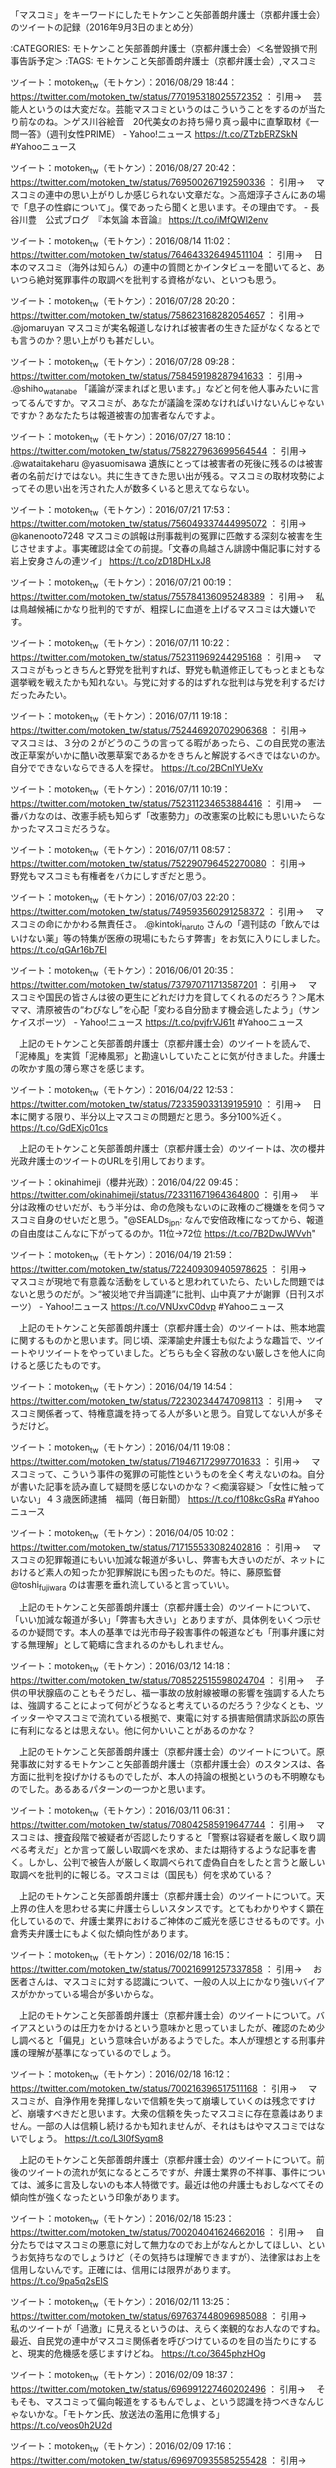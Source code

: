 **** 「マスコミ」をキーワードにしたモトケンこと矢部善朗弁護士（京都弁護士会）のツイートの記録（2016年9月3日のまとめ分）

:CATEGORIES: モトケンこと矢部善朗弁護士（京都弁護士会）＜名誉毀損で刑事告訴予定＞
:TAGS: モトケンこと矢部善朗弁護士（京都弁護士会）,マスコミ

ツイート：motoken_tw（モトケン）：2016/08/29 18:44： https://twitter.com/motoken_tw/status/770195318025572352 ：
引用→　 芸能人というのは大変だな。芸能マスコミというのはこういうことをするのが当たり前なのね。＞ゲス川谷絵音　20代美女のお持ち帰り真っ最中に直撃取材《一問一答》（週刊女性PRIME） - Yahoo!ニュース https://t.co/ZTzbERZSkN #Yahooニュース

ツイート：motoken_tw（モトケン）：2016/08/27 20:42： https://twitter.com/motoken_tw/status/769500267192590336 ：
引用→　 マスコミの連中の思い上がりしか感じられない文章だな。＞高畑淳子さんにあの場で「息子の性癖について」。僕であったら聞くと思います。その理由です。 - 長谷川豊　公式ブログ　『本気論 本音論』 https://t.co/iMfQWl2env

ツイート：motoken_tw（モトケン）：2016/08/14 11:02： https://twitter.com/motoken_tw/status/764643326494511104 ：
引用→　 日本のマスコミ（海外は知らん）の連中の質問とかインタビューを聞いてると、あいつら絶対冤罪事件の取調べを批判する資格がない、といつも思う。

ツイート：motoken_tw（モトケン）：2016/07/28 20:20： https://twitter.com/motoken_tw/status/758623168282054657 ：
引用→　 .@jomaruyan マスコミが実名報道しなければ被害者の生きた証がなくなるとでも言うのか？思い上がりも甚だしい。

ツイート：motoken_tw（モトケン）：2016/07/28 09:28： https://twitter.com/motoken_tw/status/758459198287941633 ：
引用→　 .@shiho_watanabe 「議論が深まればと思います。」などと何を他人事みたいに言ってるんですか。マスコミが、あなたが議論を深めなければいけないんじゃないですか？あなたたちは報道被害の加害者なんですよ。

ツイート：motoken_tw（モトケン）：2016/07/27 18:10： https://twitter.com/motoken_tw/status/758227963699564544 ：
引用→　 .@wataitakeharu @yasuomisawa 遺族にとっては被害者の死後に残るのは被害者の名前だけではない。共に生きてきた思い出が残る。マスコミの取材攻勢によってその思い出を汚された人が数多くいると思えてならない。

ツイート：motoken_tw（モトケン）：2016/07/21 17:53： https://twitter.com/motoken_tw/status/756049337444995072 ：
引用→　 @kanenooto7248 マスコミの誤報は刑事裁判の冤罪に匹敵する深刻な被害を生じさせますよ。事実確認は全ての前提。「文春の鳥越さん誹謗中傷記事に対する岩上安身さんの連ツイ」 https://t.co/zD18DHLxJ8

ツイート：motoken_tw（モトケン）：2016/07/21 00:19： https://twitter.com/motoken_tw/status/755784136095248389 ：
引用→　 私は鳥越候補にかなり批判的ですが、粗探しに血道を上げるマスコミは大嫌いです。

ツイート：motoken_tw（モトケン）：2016/07/11 10:22： https://twitter.com/motoken_tw/status/752311969244295168 ：
引用→　 マスコミがもっときちんと野党を批判すれば、野党も軌道修正してもっとまともな選挙戦を戦えたかも知れない。与党に対する的はずれな批判は与党を利するだけだったみたい。

ツイート：motoken_tw（モトケン）：2016/07/11 19:18： https://twitter.com/motoken_tw/status/752446920702906368 ：
引用→　 マスコミは、３分の２がどうのこうの言ってる暇があったら、この自民党の憲法改正草案がいかに酷い改悪草案であるかをきちんと解説するべきではないのか。自分でできないならできる人を探せ。 https://t.co/2BCnIYUeXv

ツイート：motoken_tw（モトケン）：2016/07/11 10:19： https://twitter.com/motoken_tw/status/752311234653884416 ：
引用→　 一番バカなのは、改憲手続も知らず「改憲勢力」の改憲案の比較にも思いいたらなかったマスコミだろうな。

ツイート：motoken_tw（モトケン）：2016/07/11 08:57： https://twitter.com/motoken_tw/status/752290796452270080 ：
引用→　 野党もマスコミも有権者をバカにしすぎだと思う。

ツイート：motoken_tw（モトケン）：2016/07/03 22:20： https://twitter.com/motoken_tw/status/749593560291258372 ：
引用→　 マスコミの命にかかわる無責任さ。 .@kintoki_naruto さんの「週刊誌の「飲んではいけない薬」等の特集が医療の現場にもたらす弊害」をお気に入りにしました。 https://t.co/qGAr16b7El

ツイート：motoken_tw（モトケン）：2016/06/01 20:35： https://twitter.com/motoken_tw/status/737970711713587201 ：
引用→　 マスコミや国民の皆さんは彼の更生にどれだけ力を貸してくれるのだろう？＞尾木ママ、清原被告の“わびなし”を心配「変わる自分励ます機会逃したよう」（サンケイスポーツ） - Yahoo!ニュース https://t.co/pvjfrVJ61t #Yahooニュース

　上記のモトケンこと矢部善朗弁護士（京都弁護士会）のツイートを読んで、「泥棒風」を実質「泥棒風邪」と勘違いしていたことに気が付きました。弁護士の吹かす風の薄ら寒さを感じます。

ツイート：motoken_tw（モトケン）：2016/04/22 12:53： https://twitter.com/motoken_tw/status/723359033139195910 ：
引用→　 日本に関する限り、半分以上マスコミの問題だと思う。多分100%近く。 https://t.co/GdEXjc01cs

　上記のモトケンこと矢部善朗弁護士（京都弁護士会）のツイートは、次の櫻井光政弁護士のツイートのURLを引用しております。

ツイート：okinahimeji（櫻井光政）：2016/04/22 09:45： https://twitter.com/okinahimeji/status/723311671964364800 ：
引用→　 半分は政権のせいだが、もう半分は、命の危険もないのに政権のご機嫌をを伺うマスコミ自身のせいだと思う。"@SEALDs_jpn: なんで安倍政権になってから、報道の自由度はこんなに下がってるのか。11位→72位 https://t.co/7B2DwJWVvh"

ツイート：motoken_tw（モトケン）：2016/04/19 21:59： https://twitter.com/motoken_tw/status/722409309405978625 ：
引用→　 マスコミが現地で有意義な活動をしていると思われていたら、たいした問題ではないと思うのだが。＞“被災地で弁当調達”に批判、山中真アナが謝罪（日刊スポーツ） - Yahoo!ニュース https://t.co/VNUxvC0dvp #Yahooニュース

　上記のモトケンこと矢部善朗弁護士（京都弁護士会）のツイートは、熊本地震に関するものかと思います。同じ頃、深澤諭史弁護士も似たような趣旨で、ツイートやリツイートをやっていました。どちらも全く容赦のない厳しさを他人に向けると感じたものです。

ツイート：motoken_tw（モトケン）：2016/04/19 14:54： https://twitter.com/motoken_tw/status/722302344747098113 ：
引用→　 マスコミ関係者って、特権意識を持ってる人が多いと思う。自覚してない人が多そうだけど。

ツイート：motoken_tw（モトケン）：2016/04/11 19:08： https://twitter.com/motoken_tw/status/719467172997701633 ：
引用→　 マスコミって、こういう事件の冤罪の可能性というものを全く考えないのね。自分が書いた記事を読み直して疑問を感じないのかな？＜痴漢容疑＞「女性に触っていない」４３歳医師逮捕　福岡（毎日新聞） https://t.co/f108kcGsRa #Yahooニュース

ツイート：motoken_tw（モトケン）：2016/04/05 10:02： https://twitter.com/motoken_tw/status/717155533082402816 ：
引用→　 マスコミの犯罪報道にもいい加減な報道が多いし、弊害も大きいのだが、ネットにおけるど素人の知ったか犯罪解説にも困ったものだ。特に、藤原監督 @toshi_fujiwara のは害悪を垂れ流していると言っていい。

　上記のモトケンこと矢部善朗弁護士（京都弁護士会）のツイートについて、「いい加減な報道が多い」「弊害も大きい」とありますが、具体例をいくつ示せるのか疑問です。本人の基準では光市母子殺害事件の報道なども「刑事弁護に対する無理解」として範疇に含まれるのかもしれません。

ツイート：motoken_tw（モトケン）：2016/03/12 14:18： https://twitter.com/motoken_tw/status/708522515598024704 ：
引用→　 子供の甲状腺癌のこともそうだし、福一事故の放射線被曝の影響を強調する人たちは、強調することによって何がどうなると考えているのだろう？少なくとも、ツイッターやマスコミで流れている根拠で、東電に対する損害賠償請求訴訟の原告に有利になるとは思えない。他に何かいいことがあるのかな？

　上記のモトケンこと矢部善朗弁護士（京都弁護士会）のツイートについて。原発事故に対するモトケンこと矢部善朗弁護士（京都弁護士会）のスタンスは、各方面に批判を投げかけるものでしたが、本人の持論の根拠というのも不明瞭なものでした。あるあるパターンの一つかと思います。

ツイート：motoken_tw（モトケン）：2016/03/11 06:31： https://twitter.com/motoken_tw/status/708042585919647744 ：
引用→　 マスコミは、捜査段階で被疑者が否認したりすると「警察は容疑者を厳しく取り調べる考えだ」とか言って厳しい取調べを求め、または期待するような記事を書く。しかし、公判で被告人が厳しく取調べられて虚偽自白をしたと言うと厳しい取調べを批判的に報じる。マスコミは（国民も）何を求めている？

　上記のモトケンこと矢部善朗弁護士（京都弁護士会）のツイートについて。天上界の住人を思わせる実に弁護士らしいスタンスです。とてもわかりやすく顕在化しているので、弁護士業界におけるご神体のご威光を感じさせるものです。小倉秀夫弁護士にもよく似た傾向性があります。

ツイート：motoken_tw（モトケン）：2016/02/18 16:15： https://twitter.com/motoken_tw/status/700216991257337858 ：
引用→　 お医者さんは、マスコミに対する認識について、一般の人以上にかなり強いバイアスがかかっている場合が多いからな。

　上記のモトケンこと矢部善朗弁護士（京都弁護士会）のツイートについて。バイアスというのは圧力をかけるという意味かと思っていましたが、確認のため少し調べると「偏見」という意味合いがあるようでした。本人が理想とする刑事弁護の理解が基準になっているのでしょう。

ツイート：motoken_tw（モトケン）：2016/02/18 16:12： https://twitter.com/motoken_tw/status/700216396517511168 ：
引用→　 マスコミが、自浄作用を発揮しないで信頼を失って崩壊していくのは残念ですけど、崩壊すべきだと思います。大衆の信頼を失ったマスコミに存在意義はありません。一部の人は信頼し続けるかも知れませんが、それはもはやマスコミではないでしょう。 https://t.co/L3l0fSyqm8

　上記のモトケンこと矢部善朗弁護士（京都弁護士会）のツイートについて。前後のツイートの流れが気になるところですが、弁護士業界の不祥事、事件については、滅多に言及しないのも本人特徴です。最近は他の弁護士もおしなべてその傾向性が強くなったという印象があります。

ツイート：motoken_tw（モトケン）：2016/02/18 15:23： https://twitter.com/motoken_tw/status/700204041624662016 ：
引用→　 自分たちではマスコミの悪意に対して無力なのでお上がなんとかしてほしい、というお気持ちなのでしょうけど（その気持ちは理解できますが）、法律家はお上を信用しないんです。正確には、信用には限界があります。 https://t.co/9pa5q2sElS

ツイート：motoken_tw（モトケン）：2016/02/11 13:25： https://twitter.com/motoken_tw/status/697637448096985088 ：
引用→　 私のツイートが「過激」に見えるというのは、えらく楽観的なお人なのですね。最近、自民党の連中がマスコミ関係者を呼びつけているのを目の当たりにすると、現実的危機感を感じますけどね。 https://t.co/3645phzHOg

ツイート：motoken_tw（モトケン）：2016/02/09 18:37： https://twitter.com/motoken_tw/status/696991227460202496 ：
引用→　 そもそも、マスコミって偏向報道をするもんでしょ、という認識を持つべきなんじゃないかな。「モトケン氏、放送法の濫用に危惧する」 https://t.co/veos0h2U2d

ツイート：motoken_tw（モトケン）：2016/02/09 17:16： https://twitter.com/motoken_tw/status/696970935585255428 ：
引用→　 国家権力による報道の自由侵害の危険性（これは重大な憲法問題）に対する懸念より、マスコミの偏向報道姿勢に対する批判のほうが強いという風潮があるとすると、これは二重の意味で深刻な事態だと思う。「モトケン氏、放送法の濫用に危惧する」 https://t.co/HsljDV7EC5

ツイート：motoken_tw（モトケン）：2016/02/02 23:23： https://twitter.com/motoken_tw/status/694526669235712001 ：
引用→　 マスコミは判決前から有罪だと決めつけてるのではないか？「有罪ありきの報道」でしょ。それも実名で。 https://t.co/2zXWSb0tIn

ツイート：motoken_tw（モトケン）：2016/01/16 09:13： https://twitter.com/motoken_tw/status/688152137616896000 ：
引用→　 消費者の怒りは誰に向けられているのだろう？壱番屋に向けられている怒りがあるとすれば、それはマスコミの責任が大きい。＞廃棄カツ横流し　客、驚きと怒りの声 : 読売新聞＜改行＞ https://t.co/0tkF0OaUag

ツイート：motoken_tw（モトケン）：2015/12/01 10:53： https://twitter.com/motoken_tw/status/671507371659821056 ：
引用→　 マスコミ関係者から何度も取材を受けてきたが、刑事訴訟というものに対する無理解に辟易したことが多い。長谷川豊氏もそのようなマスコミ人の一人だな。野々村氏が被告人の立場にあることを全く理解していない。見出しでは被告と言ってるけど。 https://t.co/jivJFgsISg

ツイート：motoken_tw（モトケン）：2015/12/01 10:35： https://twitter.com/motoken_tw/status/671502749016571904 ：
引用→　 マスコミというのは大きな社会的権力だから、当然のこととして謙虚さや謙抑性が求められるはずだけど、この人には全く感じられないな。＞長谷川豊氏が苦言 野々村竜太郎被告への取材行動は「当然のこと」 #ldnews https://t.co/Jm2RytefEV

ツイート：motoken_tw（モトケン）：2015/12/01 10:21： https://twitter.com/motoken_tw/status/671499350460243968 ：
引用→　 「そんな連中が平然と生活しているのなら、我々マスコミはそれらを追いますし、なぜそんなことになったのか、当然報道します。その為に我らは存在しています。」 https://t.co/fVqoCu3ktv 犯罪者に対する私的制裁がマスコミの使命だ、と言いたいのか？そもそも平然じゃないし

ツイート：motoken_tw（モトケン）：2015/10/28 09:42： https://twitter.com/motoken_tw/status/659168401898663936 ：
引用→　 法律家の常識が、何十年たってもマスコミの常識にはならないのが不思議。

ツイート：motoken_tw（モトケン）：2015/09/20 09:35： https://twitter.com/motoken_tw/status/645395931794268160 ：
引用→　 いろんな点でマスコミの信頼性に疑問を生じさせた安保法案問題。＞高須クリニックのスポンサー撤退宣言に顔面真っ青になった報道ステーションが急に安保法案賛成派に転身  http://t.co/irYZcDKVEa

ツイート：motoken_tw（モトケン）：2015/08/22 08:53： https://twitter.com/motoken_tw/status/634876037726359552 ：
引用→　 マスコミというのは、昔から無神経の塊だ。

ツイート：motoken_tw（モトケン）：2015/06/28 13:47： https://twitter.com/motoken_tw/status/615018564597125120 ：
引用→　 こんなことを繰り返していると、マスコミは嘘つきの代名詞と言われることになるだろう。

ツイート：motoken_tw（モトケン）：2015/06/28 13:42： https://twitter.com/motoken_tw/status/615017363033866240 ：
引用→　 マスコミの自殺。そろそろネット時代では嘘はすぐバレて拡散するということに気づけ。＞池上彰氏の番組で韓国人のコメント捏造か 「日本嫌いですよ」実際は何と言った？ http://t.co/EX9uBwzV8U @HuffPostJapanさんから

ツイート：motoken_tw（モトケン）：2015/04/20 12:49： https://twitter.com/motoken_tw/status/589999240769773568 ：
引用→　 マスコミの政府批判に対し、政府が反論した場合に、マスコミが政府の反論を報道しなかったら問題だと思うけど、政府がマスコミに対して政府を批判するなとか言い出したら、そんな政府が民主主義を名乗るわけにはいきませんよ。そう思わないかな、安倍総理は？

ツイート：motoken_tw（モトケン）：2015/04/11 11:27： https://twitter.com/motoken_tw/status/586717298427351040 ：
引用→　 選挙の際に、現政権が選挙までの実績に基づいて批判されるのは当然でしょ。つまり、実績に基づいて批判するのがマスコミの仕事でしょ。それをしないマスコミなんかいらない。潰れた方がまし。実績に基づかないで印象操作をするマスコミも潰れるべき。民主主義にとって有害。

ツイート：motoken_tw（モトケン）：2015/04/05 14:22： https://twitter.com/motoken_tw/status/584586980945592321 ：
引用→　 このツイートのように、当事者やその家族知人が感情的になるのは理解できるが、マスコミにはもっと冷静な視点が求められる。RT @tcry3006: @motoken_tw 悪いのはトラックだよ。何も知らねーくせに語るな

ツイート：motoken_tw（モトケン）：2015/04/05 11:27： https://twitter.com/motoken_tw/status/584542775737212928 ：
引用→　 服役して責任を果たし、更生を誓って出所した人が、マスコミの実名報道によって就職することができなくなって、また犯罪の世界に舞い戻る人がたくさんいることをマスコミ人は知っているのか？そのような犯罪についてはマスコミは共犯者と言っていい。

ツイート：motoken_tw（モトケン）：2015/04/05 11:19： https://twitter.com/motoken_tw/status/584540960576708608 ：
引用→　 マスコミは、冤罪事件が発覚したときに、警察や検察を口を極めて非難するけど、実名被害者を犯人と決めつけて実名報道した自分たちのことは何も反省しない。

ツイート：motoken_tw（モトケン）：2015/04/05 10:05： https://twitter.com/motoken_tw/status/584522312038375425 ：
引用→　 日本に真っ当なジャーナリズムというものがあるのだろうか？思考停止のマスコミの記者か、偏りまくった運動家まがいの自称ジャーナリストしか目につかない。たぶん、私の視野が狭いだけだと思うが。

ツイート：motoken_tw（モトケン）：2015/04/05 09:57： https://twitter.com/motoken_tw/status/584520211145056257 ：
引用→　 記者というのは、自分の頭で物事を考えるということを忘れているのか禁止されているのか？日本のマスコミのレベルが垣間見える記事だ。

ツイート：motoken_tw（モトケン）：2015/03/07 21:42： https://twitter.com/motoken_tw/status/574188379824246784 ：
引用→　 .@roukoroshiya_k 被害者の尊厳を一番蹂躙してるのはマスコミだと思う。そして、それに追随するネット民。

ツイート：motoken_tw（モトケン）：2015/03/01 21:18： https://twitter.com/motoken_tw/status/572007977290469377 ：
引用→　 普段マスコミを批判している人も、凶悪事件報道の場合は簡単にマスコミ報道に乗っかって真犯人扱いする場合が多いのではなかろうか？８割以上は真犯人かも知れないが、起訴されない場合も真犯人でない場合もあるんだよ。

ツイート：motoken_tw（モトケン）：2015/01/15 21:09： https://twitter.com/motoken_tw/status/555698311555211264 ：
引用→　 マスコミの基本的な価値観というのは、権力と金だな。週刊誌レベルになると、それに性欲を加えて３大価値観になる。人間は、その三つで動いているという認識で記事を書く。

ツイート：motoken_tw（モトケン）：2014/08/13 20:51： https://twitter.com/motoken_tw/status/499523743996059648 ：
引用→　 マスコミが裁判の後の被告人の生活や人生を考えていることは絶対にない。＞RT

　上記のモトケンこと矢部善朗弁護士（京都弁護士会）のツイートについて。事件を起こした被疑者について極端に厳しいことをいうのも本人の特徴です。ケースバイケースといっても、他に類を見ない極端さがあって、それも熟慮など伴わない表面的なものです。。

ツイート：motoken_tw（モトケン）：2014/05/20 09:13： https://twitter.com/motoken_tw/status/468544995520049152 ：
引用→　 弁護士の事務所も24時間監視されてるみたいだな、マスコミに。

　上記のモトケンこと矢部善朗弁護士（京都弁護士会）のツイートについて。これも前後の発言の流れが気になるところです。Twilogを使えば簡単に調べることは出来ます。本人は深澤諭史弁護士と違いTwilogに登録していたので。

ツイート：motoken_tw（モトケン）：2014/05/20 00:13： https://twitter.com/motoken_tw/status/468409203535917058 ：
引用→　 @thermalpaper00 同感。そして、それをマスコミが無批判に報道しているようです。

　上記のモトケンこと矢部善朗弁護士（京都弁護士会）のツイートについて。北九州の現職警察官という感熱紙への返信が出てきました。必要性が高じたのでTwilogで調べます。

モトケン(@motoken_tw)/2014年05月20日 - Twilog http://twilog.org/motoken_tw/date-140520

＞＞＞＞＞以下、2014年5月20日のモトケンこと矢部善朗弁護士（京都弁護士会）のツイートあるいはリツイートをいくつかピックアップします。＞＞＞＞＞

ツイート：motoken_tw（モトケン）：2014/05/20 20:29： https://twitter.com/motoken_tw/status/468715105686159360 ：
引用→　 裁判員裁判事件では可視化してるんだから、遠隔操作事件でも可視化できないはずはなかったと思うが、それをしなかったのは、技術論で煙に巻かれることを恐れたのではないかと憶測している。検事の能力不足を自認しているようなものだ。

ツイート：motoken_tw（モトケン）：2014/05/20 20:08： https://twitter.com/motoken_tw/status/468709854790840320 ：
引用→　 後悔先に立たずというが、これまでの経緯について反省すべきなのは弁護団だけではないだろう。検察の捜査の下手くそさは、結果オーライで目立たないかも知れないが、本当に真剣に検証すべきだと思う。

ツイート：motoken_tw（モトケン）：2014/05/20 19:59： https://twitter.com/motoken_tw/status/468707491094986752 ：
引用→　 私も、可視化して、まっとうな取調べをすれば、彼は嘘を突き通せなかったのではないかと思う。以前にも書いた記憶があるが。

ツイート：motoken_tw（モトケン）：2014/05/20 19:56： https://twitter.com/motoken_tw/status/468706900612112384 ：
引用→　 読み応えがあった。誤字が多いけど。＞詳報・遠隔操作事件・佐藤弁護士会見その3：iesysを作るくらいのC#スキルはあった　「取り調べ可視化されていればもっと早く解決したのではないか」 (1/3) - ITmedia ニュース http://t.co/raGiDrRN3e

リツイート：motoken_tw（モトケン）＞2014/05/20 17:41／2014/05/20 17:37＞ https://twitter.com/motoken_tw/status/468672772873277440 ＞
 syuu_chan （しゅうちゃん＠そろそろなんか動き始め）＞ https://twitter.com/syuu_chan/status/468671817658286081 ＞
引用＞　 ゆうちゃん事件で弁護士が犯罪者を弁護していたから資格剥奪だの叫んでいる奴らがちらほらと見受けられる。弁護士の仕事がなんなのかまるで分かっていない、以前に法治システムの否定になっちゃっている。せめて自分が冤罪なのに捕まった時のことくらい想像すればそんなこと言えないと思うんだが… 

リツイート：motoken_tw（モトケン）＞2014/05/20 15:44／2014/05/20 15:26＞ https://twitter.com/motoken_tw/status/468643431707717632 ＞
 1961kumachin （中村元弥）＞ https://twitter.com/1961kumachin/status/468638796158754816 ＞
引用＞　 国選弁護人は、そんなに簡単に解任してくれません。被疑者・被告人が「実はやってました」と言ったときにも、被疑者・被告人の前で怒り狂うなど下の下。虚偽自白の可能性がないか確認した上で、「そうか、残念だが、君もウソをついていて辛かったろう」と言えるくらいでないと、やっていけません

リツイート：motoken_tw（モトケン）＞2014/05/20 15:43／2014/05/20 15:26＞ https://twitter.com/motoken_tw/status/468643244616593409 ＞
 terayasan （てらやさん☆）＞ https://twitter.com/terayasan/status/468638963343716354 ＞
引用＞　 マスコミが警察のリークを垂れ流すだけの拡声器になっている一方で，そういったマスコミの在り方を疑問視して立ち上がった人達が，結局，マスコミ対ミニコミ，捜査側対弁護側の二項対立に囚われて，反対側から弁護側の発信する情報を垂れ流すだけの存在になってしまったら，「どっちもどっち」だよね。 

リツイート：motoken_tw（モトケン）＞2014/05/20 15:42／2014/05/20 11:44＞ https://twitter.com/motoken_tw/status/468643007881703426 ＞
 okinahimeji （櫻井光政）＞ https://twitter.com/okinahimeji/status/468583105268166656 ＞
引用＞　 凶悪犯罪の被告人から、「真実の犯人は自分だが無罪を主張してくれ」と言われたときに、無罪主張に最善を尽くさなければならないのが刑事弁護の倫理です。有罪主張したら懲戒を受けます。その場合に残された道は辞任しかないけれど、いずれにせよ誰かがこの被告人を弁護しなければなりません。 

ツイート：motoken_tw（モトケン）：2014/05/20 15:40： https://twitter.com/motoken_tw/status/468642525163425792 ：
引用→　 無実の人を真犯人だと信じる心理と真犯人を無実だと信じる心理に違いがあるか思案中。ただし、刑事弁護人を除く。

　上記のモトケンこと矢部善朗弁護士（京都弁護士会）のツイートについて。刑事弁護士としての万能感を感じさせる発言です。ＰＣ遠隔操作事件については専用の項目をすでに用意していますが、これほど刑事弁護のお粗末さと恣意性を感じさせた事件はなかったという感想です。

リツイート：motoken_tw（モトケン）＞2014/05/20 13:38／2014/05/20 11:57＞ https://twitter.com/motoken_tw/status/468611681208127489 ＞
 montagekijyo （れもんた）＞ https://twitter.com/montagekijyo/status/468586200182558720 ＞
引用＞　 警察や検察が「クロ」と言い切ったとき、すべてのメディアがそれに無批判に乗っかってしまえば「権力の監視」ができない。捜査の強引さや立証の甘さを指摘できない。日本中を敵に回しても全力で守ってくれる弁護士がいてはじめて法治国家。自分が冤罪で逮捕されたら、ほんと怖いよ。 

リツイート：motoken_tw（モトケン）＞2014/05/20 13:05／2014/05/20 11:55＞ https://twitter.com/motoken_tw/status/468603511148519424 ＞
 okinahimeji （櫻井光政）＞ https://twitter.com/okinahimeji/status/468585688976207874 ＞
引用＞　 だから、自分は無実と言われた佐藤弁護士が被告人の無罪獲得のために全力を尽したことは、刑事弁護人として「見込み違い」「軽率」等と批判や揶揄されたりする理由は何もありません。的外れな批判・非難や嘲笑をする人は、刑事裁判のルールを知らない人です。もちろんそういう人でも批評は自由ですが。 

　上記のモトケンこと矢部善朗弁護士（京都弁護士会）のリツイートについて。先ほどから櫻井光政弁護士のツイートをいくつか扱っていますが、いずれも末尾に半角のスペースが一文字含まれているようです。

ツイート：motoken_tw（モトケン）：2014/05/20 12:50： https://twitter.com/motoken_tw/status/468599506125070336 ：
引用→　 陰謀的犯罪が陰謀的証拠隠滅行為によってばれたということで、彼の行動はすごく一貫している印象がある。

ツイート：motoken_tw（モトケン）：2014/05/20 10:12： https://twitter.com/motoken_tw/status/468559951548276736 ：
引用→　 弁護団が熱心で自信満々だと、かなり言い出しにくいだろうなと。弁護団を非難してるんじゃないですよ。犯人の心理の問題。RT @nobuyoyagi: それは思う RT @ogochan そもそも、彼が真犯人だったら、もっと早く楽になっておけば良かっただろう。

　上記のモトケンこと矢部善朗弁護士（京都弁護士会）のツイートについて。本人がどこまで本気で行っているのかわかりませんが、同じような裏目の顛末に対する同業者である弁護士と、マスコミ、警察、検察、裁判所への批評の格差の大きさやスタンスの違いを感じさせます。

ツイート：motoken_tw（モトケン）：2014/05/20 10:03： https://twitter.com/motoken_tw/status/468557527810985984 ：
引用→　 片山氏自認のニュースについてだけど、こういう重大な情報の出所が明確でないというのは、弁護団に大きな問題があると言うべきではないかな？

　上記のモトケンこと矢部善朗弁護士（京都弁護士会）のツイートについて。趣旨が不鮮明ですが、世間の反応をうかがうための、あたりとも感じられるツイートです。

ツイート：motoken_tw（モトケン）：2014/05/20 09:51： https://twitter.com/motoken_tw/status/468554481567682560 ：
引用→　 たしかに、漏らすタイミングとか漏らし方がね。RT @nyanmayu: NHK速報、出ましたねー。弁護団の先生方の気持ちを思うとなんとも。しかし漏らすの早すぎるような気も。

ツイート：motoken_tw（モトケン）：2014/05/20 09:46： https://twitter.com/motoken_tw/status/468553209993125889 ：
引用→　 弁護人に対して認めて、それが公になった以上、外野が何を言おうとこの裁判は終わりだが、こういう状況でも、被告人は闇の勢力によって認めさせられただけで真犯人は別にいる、と言う人が出てくるんだろうな。

　上記のモトケンこと矢部善朗弁護士（京都弁護士会）のツイートについて。迷走への誘導と期待が感じられるツイートです。水面下でみえにく本人の傾向性の一つかと思いますが、潜水艦が浮上した姿のようなものを感じました。

ツイート：motoken_tw（モトケン）：2014/05/20 09:31： https://twitter.com/motoken_tw/status/468549595492909056 ：
引用→　 弁護人は記者会見をするのかな？RT @ld_blogos: 【速報】遠隔操作事件 片山被告「私が真犯人」と認める（NHK）＜改行＞http://t.co/ANOGVwPDyB

リツイート：motoken_tw（モトケン）＞2014/05/20 09:29／2014/05/20 00:35＞ https://twitter.com/motoken_tw/status/468549118692847617 ＞
 yjochi （落合洋司（オンラインチャット相談対応可））＞ https://twitter.com/yjochi/status/468414623859740674 ＞
引用＞　 警察は、自称真犯人メールの件名の中で、脅迫の被害者をピックアップし、立件して、ガサ入れしたのだろう。ただ、本文でいきなり否定していて、せいぜい、ガサ入れが限度とは思うが。なんだか公安事件みたいだな。 

　上記のモトケンこと矢部善朗弁護士（京都弁護士会）のリツイートについて。落合洋司弁護士（東京弁護士会）は片山被告が犯行に関するメールを送った弁護士で、私見として、日頃のブログなどでの発言からＰＣ遠隔操作事件の誘因の一つになったとも考えています。

リツイート：motoken_tw（モトケン）＞2014/05/20 09:10／2014/05/20 08:54＞ https://twitter.com/motoken_tw/status/468544212447682560 ＞
 bilderberg54 （アルルの男・ヒロシ）＞ https://twitter.com/bilderberg54/status/468540115514437632 ＞
引用＞　 【速報】行方不明の片山祐輔被告が佐藤弁護士の事務所に現れる : すぽにゅー速 http://t.co/GZ7lAAllEi 

　上記のモトケンこと矢部善朗弁護士（京都弁護士会）のリツイートについて。このツイートの紹介記事で、モトケンこと矢部善朗弁護士（京都弁護士会）は、弁護士事務所もマスコミに24時間監視している可能性があるとツイートしたようです。

リツイート：motoken_tw（モトケン）＞2014/05/20 09:09／2014/05/20 08:59＞ https://twitter.com/motoken_tw/status/468543961854783488 ＞
 thermalpaper00 （感熱紙(リフレクターインコム)）＞ https://twitter.com/thermalpaper00/status/468541375797932032 ＞
引用＞　 泥縄的に法律ばかりが強化されて、現場では立件ポイントの変更で混乱が続くパターンですよねえ。 RT @ora3298: 自動車運転死傷行為処罰法ねえ、、、 

ツイート：motoken_tw（モトケン）：2014/05/20 09:03： https://twitter.com/motoken_tw/status/468542482788016128 ：
引用→　 何か片山情報があったのかな？

リツイート：motoken_tw（モトケン）＞2014/05/20 09:01／2014/05/20 08:52＞ https://twitter.com/motoken_tw/status/468541967714897921 ＞
 thermalpaper00 （感熱紙(リフレクターインコム)）＞ https://twitter.com/thermalpaper00/status/468539662303125505 ＞
引用＞　 ある手続きを批判するのにその手続きの仕組みを知らない、ってのはもはやテンプレだよなあ。 

ツイート：motoken_tw（モトケン）：2014/05/20 08:25： https://twitter.com/motoken_tw/status/468533008853901312 ：
引用→　 いずれにしても、弁護人としてはやるせない気持ちだろう。RT @massa27: 片山容疑者と連絡が取れないというニュースに対しては、やはり真犯人だから姿をくらませたと考える人と、そうまでして自分を追い込もうとしているのかという恐怖で……と考える人とに分かれそうだ。…

ツイート：motoken_tw（モトケン）：2014/05/20 00:20： https://twitter.com/motoken_tw/status/468410810209816577 ：
引用→　 @surgeonmizutani 私自身が告訴してますが。

ツイート：motoken_tw（モトケン）：2014/05/20 00:13： https://twitter.com/motoken_tw/status/468409203535917058 ：
引用→　 @thermalpaper00 同感。そして、それをマスコミが無批判に報道しているようです。

ツイート：motoken_tw（モトケン）：2014/05/20 00:02： https://twitter.com/motoken_tw/status/468406465854967809 ：
引用→　 @ktgohan 保釈取消請求をしたということは、それなりの証拠はあるんでしょうね。もちろん、捜査は現在進行形でしょうけど。

＞＞＞＞＞以上＞＞＞＞＞

ツイート：motoken_tw（モトケン）：2014/05/19 13:22： https://twitter.com/motoken_tw/status/468245240449871872 ：
引用→　 誰からの電話連絡が取れないと言うのだろう？マスコミからの電話なら、真犯人でなくても取らないよ。RT @47news: 速報:ＰＣ操作事件の片山祐輔被告、胃の検査を受ける予定の病院に姿を見せず、電話連絡が取れない状態。 http://t.co/XlnjDfhwH1

ツイート：motoken_tw（モトケン）：2014/05/14 08:25： https://twitter.com/motoken_tw/status/466358563775205377 ：
引用→　 しかし、実名報道する事件とは思えない。マスコミにはバランス感覚というものがないのか？実名報道の弊害を何も考えていないのだろう。つまり、マスコミは人権無視集団。

ツイート：motoken_tw（モトケン）：2014/05/14 08:08： https://twitter.com/motoken_tw/status/466354218828582913 ：
引用→　 マスコミには、逮捕の当否を批判的に検討するという意思も能力も感じられない。事実関係をもう少し確認しようと言う基本的観点がない。こんな簡単な権力批判さえできずに正義の味方の顔をするなと言いたい。

ツイート：motoken_tw（モトケン）：2014/05/10 11:05： https://twitter.com/motoken_tw/status/464949317447733248 ：
引用→　 ツイッター以前は、マスコミがいい加減なこと（ときには大嘘）を言っても、その検証結果が多くの人の目に触れることはなかった。情報流通をマスコミが握っていたのだから。しかし、今は違う。公の場で多角的に批判することが可能であり、マスコミもそれを無視できなくなっている。

ツイート：motoken_tw（モトケン）：2014/03/23 10:18： https://twitter.com/motoken_tw/status/447542782627164160 ：
引用→　 マスコミのレベルが上がるためには読者のレベルが上がるしかないんだろうな。そのためには小学校のときから批判精神とか論理的な議論の仕方をきちんと教える必要があると思うが、教師の中にもトンデモがいるので前途多難。

ツイート：motoken_tw（モトケン）：2013/12/07 21:02： https://twitter.com/motoken_tw/status/409291889565659136 ：
引用→　 まあ、マスコミは、秘密保護法については最も利害関係の強い当事者だから、客観的になれという方が無理かな。客観的になれないということは、一流じゃないと理解するけど。

ツイート：motoken_tw（モトケン）：2013/10/10 23:24： https://twitter.com/motoken_tw/status/388308938409930752 ：
引用→　 弁護士は、判決は正しいとは考えない。RT @horatio2chsi: @motoken_tw 元検事で弁護士でﾛｰｽｸｰﾙの教員のくせに、｢きっこのﾌﾞﾛｸﾞ｣やﾏｽｺﾐ報道をﾈﾀに(いくら断言していないと言い訳しても)｢冤罪の匂いがぷんぷんと｣とか言っているんですからね…

ツイート：motoken_tw（モトケン）：2013/07/10 12:47： https://twitter.com/motoken_tw/status/354809044311080960 ：
引用→　 この事件、示談で不起訴の可能性があるけど、ここまで実名報道されると人生オワタになるな。マスコミにそこまでの制裁権限を与えていいのかな？＞「裸の写真、撮ったから」２０歳女性に脅迫容疑、小学教諭逮捕 - MSN産経ニュース http://t.co/c8MKJZvJpw

ツイート：motoken_tw（モトケン）：2013/07/06 10:43： https://twitter.com/motoken_tw/status/353328326267502592 ：
引用→　 ネット以前は、電話にしろ手紙にしろ、マスコミを批判する方法は結構面倒臭かったからかなり憤りを感じてる人しか批判しなかったし、批判されたという事実をマスコミが握り潰すことも容易だった。しかし今は、多くの、ちょっと変じゃない、程度の疑問をもった人が直ちに批判を公にできる。

　上記のモトケンこと矢部善朗弁護士（京都弁護士会）のツイートについて。2013年7月の投稿になっていますが、当時も今も、弁護士が同じような批判の対照になるとは考えていないのか、と考えさせられる。今日もブロックされていることを確認。

ツイート：motoken_tw（モトケン）：2013/06/26 10:00： https://twitter.com/motoken_tw/status/349693579381309441 ：
引用→　 何の責任もない人の商売の邪魔をしてもいい、という理屈は通用しないだろう。マスコミだって。

ツイート：motoken_tw（モトケン）：2013/06/26 21:10： https://twitter.com/motoken_tw/status/349862160836460544 ：
引用→　 報道に従えば（それが真相みたいだけど）、この男の脳にはしわがないのではないか、と思えるほど超短絡的犯行だけど、現実に起こるんだな。RT @nhk_news: 男性殺害 妻の同僚の男を起訴 http://t.co/e3amRM7Mpj #nhk_news

　上記のモトケンこと矢部善朗弁護士（京都弁護士会）のツイートについて。Twilogで2013年6月26日を調べていて見つけたツイートです。今のところ「マスコミ」のみをキーワードに検索したものからピックアップしているので、「報道」だけでは出てきません。

　上記のモトケンこと矢部善朗弁護士（京都弁護士会）のツイートについて。本人の刑事罰に対して厳しい面があらわれているツイートですが、残念ながら引用しているNHKのニュース記事はリンク切れなので、内容はさっぱりわかりません。それほど大きな事件ではなさそうな感じです。

＃　さきほどの「何の責任もない人の商売の邪魔をしてもいい、という理屈は通用しないだろう。マスコミだって。」というモトケンこと矢部善朗弁護士（京都弁護士会）のツイートがどのような事実を指しているのかわかりました。

＃　一つ前とこれ以降は行頭に＃という記号をつけることで、私の言及として他のツイートの引用との区別をつけやすくしたいと思います。一つ最後におまけがありますが、直前の４つのツイートを次に引用というか掲載します。

ツイート：motoken_tw（モトケン）：2013/06/26 09:43： https://twitter.com/motoken_tw/status/349689305716895745 ：
引用→　 子供がグレるのは親の責任と言われても止むを得ないが、子供が親の悪行のとばっちりを食らうのはやりきれないな。とばっちりの最大の原因はマスコミなんだけど自覚はあるのかな？

ツイート：motoken_tw（モトケン）：2013/06/26 09:22： https://twitter.com/motoken_tw/status/349684000492756993 ：
引用→　 どこがです？無関係なものを関係づけてませんか？RT @dmburg: @motoken_tw なんと皮肉な話だ、と思いました。

ツイート：motoken_tw（モトケン）：2013/06/26 09:22： https://twitter.com/motoken_tw/status/349684000492756993 ：
引用→　 どこがです？無関係なものを関係づけてませんか？RT @dmburg: @motoken_tw なんと皮肉な話だ、と思いました。

ツイート：motoken_tw（モトケン）：2013/06/26 09:12： https://twitter.com/motoken_tw/status/349681503606800385 ：
引用→　 それがなにか？RT @dmburg: これは。。。父親が一千万円も詐欺してる一方で、子が「保険料納付してね」と広告に出演していたというわけ？！ http://t.co/3A4uVLcNOG

ツイート：motoken_tw（モトケン）：2013/06/26 03:22： https://twitter.com/motoken_tw/status/349593377446182912 ：
引用→　 .@sore50 さんの「烏賀陽弘道氏「福島県南相馬市の津波被災地（海岸部）に行くたびに、身の危険を感じます。そこで囲まれ、殴られ、つばをかけられる。レンタカーがボコボコにされる。」」をお気に入りにしました。なんなん.. http://t.co/tXzgkrxOtx

＃　最後のものがおまけになりますが、取り沙汰されている人物はジャーナリストで、かなりボロカスに言われた挙句ブロックされたという経緯がありました。当り屋か悪質なでっちあげという話もあったかと思いますが、そういえばと思い出しました。

　ほかの３つは同じ問題を指していると思いますが、最後の3つ目のツイートにある写真付きツイートを見て、やはりあの問題かと確認できました。親子の問題は別ということですっかり沈静化しましたが、そういえば、いくらか間をおいてから全くテレビで姿を見なくなっていたことに気が付きました。

モトケン(@motoken_tw)/2013年06月26日 - Twilog http://twilog.org/motoken_tw/date-130626

＃　なんかいつの間にかTwilogのページタイトルで指定した日付が日本語表記になっていたので驚きました。この日には他にも気になるツイートを見つけて、それもマスコミと関連付けられているので、それも掲載したいと思います。

ツイート：motoken_tw（モトケン）：2013/06/26 10:14： https://twitter.com/motoken_tw/status/349697112495226881 ：
引用→　 たしかに走り書きかな。＞ネット炎上で岩手県議が自殺との報に触れて http://t.co/StFybbyVky @cnet_japanさんから

リツイート：motoken_tw（モトケン）＞2013/06/26 10:16／2013/06/25 12:52＞ https://twitter.com/motoken_tw/status/349697752256614400 ＞
 nana_cchi7 （nanacchi）＞ https://twitter.com/nana_cchi7/status/349374629837680641 ＞
引用＞　 ネットで騒がれてるものをわざわざワイドショー番組が拾ってブログの意味すら分からない地元市議会議員に閉鎖したブログのコピーを読ませて地元で着火させて、テレビ番組きっかけで謝罪会見を新聞各社が報道して、自殺したら、ネットで炎上が原因かって言う報道になるんだね。 

ツイート：motoken_tw（モトケン）：2013/06/26 11:12： https://twitter.com/motoken_tw/status/349711767015923715 ：
引用→　 いや、もっとひどい。RT @Tanaka_Kei: マスコミが小泉議員のブログを炎上させた人たちがーネットの怖さがーって言ってるけど、お前らが多数で囲んで記者会見したことも同じようなもんだろうに

ツイート：motoken_tw（モトケン）：2013/06/26 13:00： https://twitter.com/motoken_tw/status/349738834646409216 ：
引用→　 ブログの炎上という現象は、既に数年前から頻繁に起こっていたことで、それをことさら取り上げて自殺の原因と考えるのは、問題の本質を見誤るのではなかろうか。

ツイート：motoken_tw（モトケン）：2013/06/26 13:03： https://twitter.com/motoken_tw/status/349739772715081728 ：
引用→　 ブログ炎上県議と言うよりワイドショーつるし上げ県議と言うべきでは？＞ブログ炎上の岩手県議自殺！TVワイドショーの一斉報道が引き金？ : J-CASTテレビウォッチ http://t.co/cc4aAgtXXr @jcast_newsさんから

ツイート：motoken_tw（モトケン）：2013/06/26 13:07： https://twitter.com/motoken_tw/status/349740734452207616 ：
引用→　 自分の発言を客観視できない人、つまり、批判的な他人の目に晒されたときに何を言われるか予想ができない人は、ブログとかツイッターをしないほうがいいのかも。

ツイート：motoken_tw（モトケン）：2013/06/26 13:12： https://twitter.com/motoken_tw/status/349742059890016257 ：
引用→　 特に政治家ならば、炎上を逆手にとって知名度を上げる、くらいの厚かましさが必要だろう。例の県議さんも、謝罪の仕方によっては大きく見方を変えることも可能だったろうに。

ツイート：motoken_tw（モトケン）：2013/06/26 13:22： https://twitter.com/motoken_tw/status/349744336151388160 ：
引用→　 無法地帯と考えたほうがよさそう。実力勝負ですね。RT @gartheimer: @motoken_tw そうすると現状匿名性が高いネットでの炎上騒ぎは、加害者の特定が困難なので…人権侵害があったとしても救済は難しいのですね…メディアスクラム（ネットも含めて）とか恐ろしいです…。

＃　「マスコミ」の検索結果からのピックアップに戻りたいと思います。今回はデータベースのデータを使っていません。一般的なTwitterの検索として実行した次のページの内容を使っています。なお、この検索は「高度な検索」とも呼ばれていますが、精度にはかねて疑問があります。

"マスコミ" from:motoken_tw - Twitter検索 http://bit.ly/2bGZKVi

＃　改めて「何の責任もない人の商売の邪魔をしてもいい、という理屈は通用しないだろう。マスコミだって。」というツイートを目にして思ったのですが、これがタレントの擁護とは思えず、世間の人の神経を逆なでした上での炎上狙いの燃料投下に思えます。弁護士にありがちな手法とも。

ツイート：motoken_tw（モトケン）：2013/06/23 12:21： https://twitter.com/motoken_tw/status/348641886870843393 ：
引用→　 仮にそうならフリーの人が公表すればいいでしょ。匿名だってかまわない。公になってることを記事にすることが怖いというのは理解できませんけどね。RT @igabin: @motoken_tw @ken_kataoka 激怒するからマスコミが公表を控えるんですよ。　担当記者の恐怖感は…

ツイート：motoken_tw（モトケン）：2013/06/20 09:38： https://twitter.com/motoken_tw/status/347513762246434817 ：
引用→　 マスコミを批判する論調はほとんど聞いたことがないですね。RT @yukokutaro: @motoken_tw そこの「マスコミの犯罪報道の問題」は問題です。何故そのような報道をすることになったのか。以前何処かの新聞社が「配慮」という言葉を使っていましたが、そのような報道が罷り通

ツイート：motoken_tw（モトケン）：2013/06/18 13:00： https://twitter.com/motoken_tw/status/346839810436116481 ：
引用→　 ツイッターをやっててマスコミ報道に不信感を強めた人は多いと思うが、だからと言って，ネットの情報が信頼できる保証もない。

ツイート：motoken_tw（モトケン）：2013/04/12 03:57： https://twitter.com/motoken_tw/status/322423166716739584 ：
引用→　 あのね、規範的評価と現状認識は別なんですよ。現状を無視した理論倒れイデオロギー弁護士は依頼者を不利にしますよ。RT @amneris84: @buvery でも、マスコミも弁護士までも（弁護人じゃないですよ）、再逮捕は当たり前という前提ですからね。@Kuria314

ツイート：motoken_tw（モトケン）：2013/03/08 00:09： https://twitter.com/motoken_tw/status/309682212654182400 ：
引用→　 医師に対する偏見はブログを書いてた当時と比較して大して変わってないみたいだ。やはりマスコミが変わらなきゃいけないんだろうけど、マスコミもステレオタイプが多いからな。

ツイート：motoken_tw（モトケン）：2013/03/04 02:07： https://twitter.com/motoken_tw/status/308262443799425026 ：
引用→　 情報提供側のバランスが取れても、受け手にバランス感覚がなければダメですよね。RT @amneris84: @motoken_tw マスコミと警察・検察双方の問題です。それが解消されない以上、弁護人や被疑者の言い分は、むしろ…、積極的に伝えていって、やっとこさっとこバランスが

ツイート：motoken_tw（モトケン）：2013/03/04 02:03： https://twitter.com/motoken_tw/status/308261410310352896 ：
引用→　 じゃ、記者会見に一本化すればいいと思いますけど、マスコミがそれでは満足しないでしょう。RT @amneris84: 匿名だと、何を言っても責任問われません。松本サリン事件で河野さんについてあれこれ言った警察官、何も責任問われていません。だからこそ、気楽にペラペラ言うんじゃ…

ツイート：motoken_tw（モトケン）：2013/03/01 22:18： https://twitter.com/motoken_tw/status/307479893782978560 ：
引用→　 マスコミって、、、無慈悲だな…

ツイート：motoken_tw（モトケン）：2013/03/01 11:33： https://twitter.com/motoken_tw/status/307317548599357440 ：
引用→　 マスコミや世論が変わらなきゃ有罪率を下げるわけにはいかないでしょう。RT @mash19jp: @motoken_tw やはり検察じゃなくて裁判所が判断する方が良いような気がします。でも、逮捕起訴されただけで犯人扱いだし生活メチャクチャだ( ；´Д｀)。それはマスコミ世論のせい？

ツイート：motoken_tw（モトケン）：2013/02/21 09:50： https://twitter.com/motoken_tw/status/304392571306770433 ：
引用→　 昨日の江川さんのインタビュー記事に関する私のツイートを、江川さんに対する批判またはマスコミ擁護と読む人がいるようだが、発信側のマスコミや江川さんではなく、受信側の読み手の受けとめ方の問題を指摘したものだったんだけどな。

ツイート：motoken_tw（モトケン）：2013/02/20 13:58： https://twitter.com/motoken_tw/status/304092641606369280 ：
引用→　 これも一つの情報操作。片面的かつ部分的な情報で全てを理解したような発言が多いな。RT @egg_rice: 【ＰＣ遠隔操作事件】片山祐輔さん無罪の可能性・・・警察「決定的な証拠があるというような情報はマスコミが勝手に」:ハムスター速報 http://t.co/Ls284PKe

ツイート：motoken_tw（モトケン）：2013/02/11 23:44： https://twitter.com/motoken_tw/status/300978609357742083 ：
引用→　 警察は、犯人をマスコミに教えて、犯人が逃げないようにマスコミに見張ってもらっていたのかな？

ツイート：motoken_tw（モトケン）：2013/02/11 12:09： https://twitter.com/motoken_tw/status/300803755140595713 ：
引用→　 端緒を得たマスコミが突っ込んだら言わんでもいいことまでべらべらと、という感じでは。RT @thermalpaper00: @motoken_tw 産経の報道を見ると、どうも「意図的なリーク」というより、「抜かれた結果」というのが正しいみたいですねえ。ただ、早い段階で「捜査が進展…

ツイート：motoken_tw（モトケン）：2013/02/11 08:45： https://twitter.com/motoken_tw/status/300752403760828416 ：
引用→　 これはもう、フライングと言うより暴走だな。 / “NHKが猫カフェで「盗撮」！遠隔操作犯逮捕の報道でマスコミへ批判集まる #nhk @nhk_tokuho - NAVER …” http://t.co/9p3AYtsZ

ツイート：motoken_tw（モトケン）：2013/01/25 13:40： https://twitter.com/motoken_tw/status/294665997883957250 ：
引用→　 マスコミには、事件関係者に当たり前のことを言わせてそれを報道することによって自分が安心する、というところがあるように思える。簡単に言うと、自己満足。

ツイート：motoken_tw（モトケン）：2013/01/25 10:20： https://twitter.com/motoken_tw/status/294615656404488192 ：
引用→　 被害者の実名だけが報道されるのであれば、被害者を知っている人がその事実を確認するにとどまるかも知れないが、多くのマスコミが自宅に押し寄せ外出すれば追いかけ、カメラを向けてマイクを突きつけるのは全く別の話。それによって顔とコメントが全国の何を考えてるのかわからない連中にも知られる。

ツイート：motoken_tw（モトケン）：2013/01/24 09:36： https://twitter.com/motoken_tw/status/294242343463292928 ：
引用→　 要するに、マスコミの中でも最も信用できる（私の勝手な妄想かも知れないが）と思われている大新聞の記者でも、その約束は全く信用できないことが明白になったわけであり、他のマスコミはさらに推して知るべし。

ツイート：motoken_tw（モトケン）：2013/01/24 08:39： https://twitter.com/motoken_tw/status/294228013187485696 ：
引用→　 マスコミは、誰であれマスコミが要求する取材に応じるのが当然の義務だ、と考えているようだ。

ツイート：motoken_tw（モトケン）：2013/01/23 13:09： https://twitter.com/motoken_tw/status/293933412409020416 ：
引用→　 マスコミとしては、刺激的な言葉が得られて満足なんだろうな。RT @livedoornews: 「殺してやりたい」遺族の無念 http://t.co/fsnGTLMq - ライブドアニュース

ツイート：motoken_tw（モトケン）：2013/01/22 22:01： https://twitter.com/motoken_tw/status/293704906492227585 ：
引用→　 しつこいけどさらに一言。マスコミが報道することによって人生の重みが増す、と言ってるように読めるのは曲解か？RT @pinpinkiri: …お名前は発表すべきた。それが何よりの弔いになる。人が人として生きた証しは、その名前にある。人生の重さとプライバシーを勘違いしてはいけない。

ツイート：motoken_tw（モトケン）：2013/01/18 08:54： https://twitter.com/motoken_tw/status/292057351471648768 ：
引用→　 ある！RT @sakamotomasayuk: 体罰をした教師ではなく受験生を罰してどうするんだろうね、この市長。マスコミが利用価値なしと判断したら叩き潰すのかもね。まあ、マスコミに捨てられないように必死なんだろうけど、マスコミも責任あるんじゃない？

ツイート：motoken_tw（モトケン）：2012/11/14 22:30： https://twitter.com/motoken_tw/status/268707429636784128 ：
引用→　 いまさらだけど、小沢氏の強制起訴に最も貢献したのはマスコミだと思う。

ツイート：motoken_tw（モトケン）：2012/11/14 12:49： https://twitter.com/motoken_tw/status/268561326425640960 ：
引用→　 検察が起訴したんだから犯人に決まってるじゃん、とか思ってる人間が、有罪率99%以上は高過ぎるとか言ってないかな。例えば、そこのマスコミ関係者の人。

ツイート：motoken_tw（モトケン）：2012/10/20 23:07： https://twitter.com/motoken_tw/status/259657001569759232 ：
引用→　 そういう面は否定できない。劇かどうかは別にして。RT @saintarrow: 裁判は被害者遺族や世間やマスコミの為に演じている劇か？ＲＴ @motoken_tw 被害者遺族や世間やマスコミじゃないのかな。

ツイート：motoken_tw（モトケン）：2012/10/20 23:03： https://twitter.com/motoken_tw/status/259656026314395648 ：
引用→　 一番自白を欲しがっているのは、被害者遺族や世間やマスコミじゃないのかな。RT @saintarrow: 君に当たっているわけではないが、簡単に捏造可能な自白を重要視するこれほど阿呆な事を許していては、法律関係者として当たられても仕方が無良いのでは？ＲＴ @motoken_tw

ツイート：motoken_tw（モトケン）：2012/10/12 12:30： https://twitter.com/motoken_tw/status/256597579821887488 ：
引用→　 マスコミは警察の誤認逮捕は批判するが、自らの誤認報道を反省しているように見えない。ん？よく思い出してみるとあんまり厳しく批判してないかな？きっと共犯だからだな。

ツイート：motoken_tw（モトケン）：2012/09/04 14:24： https://twitter.com/motoken_tw/status/242855580111351809 ：
引用→　 今の段階で憶測を述べても意味がないと思うが、商業マスコミとしては仕方がないか。＞目黒住宅街「三男ポリ袋殺人未遂」母親の異様…きょうだいの前で犯行 #ldnews http://t.co/DIj0Pw2F

ツイート：motoken_tw（モトケン）：2012/08/13 14:02： https://twitter.com/motoken_tw/status/234877482006876160 ：
引用→　 自分の知らない世界のことをどうしてあそこまで断言できるのだろう？　と、疑問に思うツイートは多い。きっと何かを鵜呑みにしているのだろうけど、その何かはマスコミかも知れない。そういう人がマスコミをdisっているのもよく見るのだが。

ツイート：motoken_tw（モトケン）：2012/07/19 20:23： https://twitter.com/motoken_tw/status/225913782231265286 ：
引用→　 マスコミが騒いだから。 RT @_nakim_: @motoken_tw 壁|･ω･`)…大津市のいじめで被害者の父親の告訴が受理されたのはどうしてでつか？＜改行＞自殺じゃなくて殺人かもしれないという噂が本当かもしれないからでつか？

ツイート：motoken_tw（モトケン）：2012/07/14 22:36： https://twitter.com/motoken_tw/status/224135226425753600 ：
引用→　 下衆どもが！ RT @jmr_er: テレビ番組の制作者も大津の中学校の在校生にマイクを向ける事がどういう事か理解できないかね？教育委員会も教師も最低ならマスコミの大人も最低だね。番組変えよう…(´-ω-`)

ツイート：motoken_tw（モトケン）：2012/07/11 16:55： https://twitter.com/motoken_tw/status/222962231569154049 ：
引用→　 ニュースバリューが理解できないと思います。ほんとに酷い事件なんですけど。RT @mabow: @motoken_tw @o2441 大阪弁護士会会長声明をマスコミは取り上げないのでしょうか？素人がみてお怖い事態い思えるのですが。

ツイート：motoken_tw（モトケン）：2012/06/28 11:15： https://twitter.com/motoken_tw/status/218165786106281984 ：
引用→　 ど素人が安田弁護士を批判するのはまあ仕方がないとして、マスコミはもうちっと刑事弁護を勉強したほうがいいんでないかな。プロから見ればそれなりに批判はあるけど、マスコミの批判の殆どは的外れというか刑事弁護制度に対する攻撃と言うべきものがある。

ツイート：motoken_tw（モトケン）：2012/06/28 10:59： https://twitter.com/motoken_tw/status/218161637889282050 ：
引用→　 “悪魔の弁護人”て初めて聞いた。マスコミがそう呼んでいるなら、ほんとにマスコミって無知無理解だ。＞毒カレー、オウム真理教、光市母子殺害……“悪魔の弁護人”と呼ばれる男の素顔『死刑弁護人』 http://t.co/Hcynqlby @cyzo #cyzoさんから

ツイート：motoken_tw（モトケン）：2012/06/16 18:39： https://twitter.com/motoken_tw/status/213928702361346050 ：
引用→　 マスコミの政治関連報道がかなり恣意的だということは、また、裏付けられたみたいだな。

ツイート：motoken_tw（モトケン）：2012/06/08 11:33： https://twitter.com/motoken_tw/status/210922474005733376 ：
引用→　 ですね。同時にマスコミ批判も。 RT @1961kumachin: @motoken_tw @thermalpaper00 結局は、法教育との同時進行で進めるしかないと思いますが。

ツイート：motoken_tw（モトケン）：2012/04/18 15:42： https://twitter.com/motoken_tw/status/192503448456003584 ：
引用→　 秋になったら、マスコミは企業がどのようにして乗り切ったのかをきちんと取材して報道してほしい。そうでないと、足りてるのか足りてないのか分からない。停電しなけりゃいいってもんじゃないから。RT @kazu1961omi: 夏を乗り切り、RT @GON_jpn @hazuma

ツイート：motoken_tw（モトケン）：2012/02/07 23:24： https://twitter.com/motoken_tw/status/166890057024811009 ：
引用→　 一部マスコミのニュースバリューというのは、つまり、金になるということなんだな。

ツイート：motoken_tw（モトケン）：2011/12/28 17:53： https://twitter.com/motoken_tw/status/151948907042181120 ：
引用→　 マスコミ関係者って、本当に法律に無知な人が多い。東電会長をめぐるツイートを見るとそれを再確認。

ツイート：motoken_tw（モトケン）：2011/10/15 22:25： https://twitter.com/motoken_tw/status/125200715407831040 ：
引用→　 一部のマスコミで石川知裕氏の取調べ時の録音が流れたようだ。それを聞いた弁護士の感想では、あれで任意性に問題が生じるのだろうか？という意見だった。裁判所の判断が興味深く待たれるところ。

ツイート：motoken_tw（モトケン）：2011/09/13 11:24： https://twitter.com/motoken_tw/status/113437816033259520 ：
引用→　 事実認定が証拠の評価である、ということは極めて重要です。評価というのは人間のつまり検事や記者、編集者の主観的判断であるということ。そこには常に誤りや恣意性が入る危険がある。検事や裁判官が事実誤認をすれば冤罪であり、マスコミがすれば誤報になる。つまり誤報は冤罪と本質的に同じ。

ツイート：motoken_tw（モトケン）：2011/09/13 10:31： https://twitter.com/motoken_tw/status/113424605548527616 ：
引用→　 さっきのツイートは健全な場合を言ったものであるが、検察もマスコミも、自分に都合のいい事実の証拠となる供述を集めようとする場合がある。そういう傾向はマスコミのほうがはるかに強いと感じられるが、たぶんその不健全性を自覚している記者やレポーターは少ないだろう。

ツイート：motoken_tw（モトケン）：2011/09/13 09:42： https://twitter.com/motoken_tw/status/113412246725603328 ：
引用→　 検察もマスコミも、その本来的目的は事実を明らかにすることだけど、両方ともしばしば自分に都合のいい事実を提示しようとする。（続く）。RT @ernanchan: @motoken_tw もう少し具体的におしえてほしいです。その類似点。

ツイート：motoken_tw（モトケン）：2011/09/10 22:43： https://twitter.com/motoken_tw/status/112521608811380736 ：
引用→　 自らの権力性に最も無自覚なのは、マスコミと裁判官だろうな。民主党の議員も似たようなものかも知れないけど。

ツイート：motoken_tw（モトケン）：2011/09/02 20:57： https://twitter.com/motoken_tw/status/109595911541370880 ：
引用→　 捜査情報をいくらマスコミにリークしても問題にならないけどな。＞捜査資料漏えい事件、捜査１課警部懲戒免職 : 社会 : YOMIURI ONLINE（読売新聞） http://t.co/dKtlsqi via @yomiuri_online

ツイート：motoken_tw（モトケン）：2011/09/01 00:58： https://twitter.com/motoken_tw/status/108931766752002049 ：
引用→　 マスコミは無反省。RT @yjochi: あの人は灰色なんだ、真っ白じゃないんだ、というレッテルが貼られることで、いかに、その後に深刻な影響が出るか、とううことも考えないと。軽々しく、あれは灰色だ、などと言うべきではないと思う。

ツイート：motoken_tw（モトケン）：2011/06/22 20:37： https://twitter.com/motoken_tw/status/83498967907840002 ：
引用→　 公知の事実と思ってたけど。RT @NakamuraTetsuji: 今日の民主党「検察のあり方ＷＴ」で法務省の幹部に占める検事（検察官・裁判官出身者）の状態を公開。多くの議員が実態を知らなかったようだ。こういう情報をマスコミは伝えない。６４人の幹部のうち４６人が検事。

ツイート：motoken_tw（モトケン）：2011/05/26 12:00： https://twitter.com/motoken_tw/status/73584333545418755 ：
引用→　 たしかにRT @yjochi: ただ、そういった捜査の問題点を、起訴不起訴の処分決定前に、マスコミが報道するということは、従来は極めて少なかったと思う。マスコミと警察、検察庁の、持ちつ持たれつの蜜月に変化が生じつつあるのかも。

ツイート：motoken_tw（モトケン）：2011/05/15 21:12： https://twitter.com/motoken_tw/status/69736880706551808 ：
引用→　 マスコミの法律音痴には以前から辟易していたが、原発音痴の程度はその100倍から1000倍くらいだろうな。

ツイート：motoken_tw（モトケン）：2011/03/16 08:22： https://twitter.com/motoken_tw/status/47799979900809216 ：
引用→　 マスコミは東電の下っ端社員を苛めても仕方がない。経営トップを引きずり出して徹底的に糾弾すべき。どうせトップの連中は事故対策には何の役にも立っていないのだから、すぐにでもやるべき。

ツイート：motoken_tw（モトケン）：2011/03/12 15:35： https://twitter.com/motoken_tw/status/46459207385493504 ：
引用→　 マスコミ各社は、記事の中の言葉が読者にどう受け取られるか冷静に考えているのか？目立つ言葉を使いたがっているのではないか？もしそうなら、視聴率稼ぎのテレビと同じだ。

ツイート：motoken_tw（モトケン）：2011/03/04 09:18： https://twitter.com/motoken_tw/status/43465194957062144 ：
引用→　 【例の事件】受験生が自らの行為によって将来の人生を含めて受けているペナルティの大部分は、マスコミによって与えられている。ペナルティが過大だというなら、その非難はマスコミに向けられるべき。

ツイート：motoken_tw（モトケン）：2011/03/03 17:43： https://twitter.com/motoken_tw/status/43230049788366848 ：
引用→　 予備校生の行為のどこかが何らかの犯罪になるか？RT @washer: では僕は素人目線です。マスコミがなぜこんなに騒いでいるのかわからないのです。刑法の玄人からみて、この事件には何か重要な問題があるのですか？ “@motoken_tw: 刑法。

ツイート：motoken_tw（モトケン）：2011/03/03 15:30： https://twitter.com/motoken_tw/status/43196462624030720 ：
引用→　 マスコミの辞書に「節度」の文字はない。

ツイート：motoken_tw（モトケン）：2011/02/25 11:43： https://twitter.com/motoken_tw/status/40965055398936576 ：
引用→　 取調べが可視化された後の問題として、どんな取調べが許容範囲でどんな取調べが違法なのか、任意性や信用性を損なうのか、という問題がある。多分、マスコミや殆どのジャーナリストはその判断基準を持っていないのではないか？

ツイート：motoken_tw（モトケン）：2011/02/23 01:43： https://twitter.com/motoken_tw/status/40089318978490368 ：
引用→　 警察や検察などの国家権力から不当な扱いを受けたと認められる人を、マスコミやジャーナリストは正義の象徴として祭り上げる傾向があるように感じられる。問題分析の放棄ではないのか？

ツイート：motoken_tw（モトケン）：2011/01/13 00:57： https://twitter.com/motoken_tw/status/25219921415770112 ：
引用→　 マスコミも検察と同じ道を歩む予感。RT @news_0: "なんで民意で選ばれてもいないマスコミに権威なんか持たせなきゃいけないんだよ ただ職業として選んだ人の集まりってだけじゃん" http://goo.gl/fb/Hdd1v

ツイート：motoken_tw（モトケン）：2010/12/29 23:49： https://twitter.com/motoken_tw/status/20129232453632000 ：
引用→　 現状の市民感覚やマスコミの報道姿勢を前提にすれば、逮捕によって生活が破壊される場合が大量に起こると思います。RT @Ichy_Numa: 推定無罪原則の徹底が前提になりますが、犯罪の構成要件に該当すると認められる事実が十分ある場合には、逮捕を義務付けることも一つの方法では？

ツイート：motoken_tw（モトケン）：2010/12/17 07:31： https://twitter.com/motoken_tw/status/15534633311535104 ：
引用→　 小沢氏の説明責任を強調するだけで、自ら疑惑に関する取材をしないマスコミは、供述依存の特捜部と全く同じだ。

ツイート：motoken_tw（モトケン）：2010/12/12 20:09： https://twitter.com/motoken_tw/status/13913242166362112 ：
引用→　 取材能力の限界かな。RT @ESQ_JPN: 私なんかはただマスコミてとその受け手のレベルが低く日本全体が未熟なのだと思ってしまいます。“@momozou: むしろその頃おこった検察／警察にまつわる様々な話題を消散させるために海老蔵の話題を積極的に拡げているようにも思いますね～。

ツイート：motoken_tw（モトケン）：2010/12/06 09:43： https://twitter.com/motoken_tw/status/11581349961924608 ：
引用→　 要するに、マスコミは感情で動いているということですね。RT @yokoyamamasato: スーパーモーニングの鳥越俊太郎。竹原前阿久根市長に対して「マスコミを敵に回したからこういう状況になった・・・」つい、本音が出てしまった。 #TVasahi

ツイート：motoken_tw（モトケン）：2010/11/14 12:18： https://twitter.com/motoken_tw/status/3647858276311040 ：
引用→　 そうですね。ただし、違いがあると言えば、警察や検察は上層部がリークを容認してるんですよね。RT @saorititi: @motoken_tw 航海士の件も合わせ、素人的には警察や検察がマスコミに情報を流すのと同じ様にしか思えない・・・法を学ぶ方にはかなり違うのかも知れないが。

ツイート：motoken_tw（モトケン）：2010/11/06 17:33： https://twitter.com/motoken_tw/status/827992032940032 ：
引用→　 国民というよりはマスコミじゃないのかな？マスコミがそう言えばそうかなと思う国民は多い。それも国民の罪かも知れないけど。RT @Koettbullar: 首相が短期間に変わるのはおかしい、そうやって民主党の路線をねじまげた国民の罪は重い。

ツイート：motoken_tw（モトケン）：2010/11/02 08:25： https://twitter.com/motoken_tw/status/29416572432 ：
引用→　 耳かき事件についてのテレビの報道を見ているが、どうしてマスコミは感情しか問題にしないのか？たぶん、感情以外の死刑のファクターを知らないか、知っていても考えるだけの能力がないのだろうと思う。

ツイート：motoken_tw（モトケン）：2010/10/27 01:04： https://twitter.com/motoken_tw/status/28804232061 ：
引用→　 取調べというものを取調べ経験者以外で最もよく理解できるのは取材のプロのマスコミ関係者だと思うのだが、自分のことを棚に上げる批判が多すぎやしないか？いや別に棚に上げてもいいんだが(^^;;

ツイート：motoken_tw（モトケン）：2010/10/25 20:59： https://twitter.com/motoken_tw/status/28683610600 ：
引用→　 最も責任の重いマスコミの中の人としては、どうすれば定着すると考えますか？RT @kazu1961omi: 大切なのは匿名報道よりも、逮捕=犯人ではない、起訴=有罪ではない、という当たり前のコンセンサスを定着させることだと考えます。

ツイート：motoken_tw（モトケン）：2010/10/25 16:43： https://twitter.com/motoken_tw/status/28669751296 ：
引用→　 ごく大雑把に言うと、自分がやっている事の意味が分からない状態を心神喪失というが、貸与制にした政治家たちは正にそれだ。賛成したマスコミも同じ。

ツイート：motoken_tw（モトケン）：2010/10/20 16:04： https://twitter.com/motoken_tw/status/27908971117 ：
引用→　 @thermalpaper00 全面可視化が実施された場合、その録画を見た弁護人が取調官の一挙手一投足、片言隻句をあげつらう事態が予想されます。そしてマスコミがそれに便乗してワイドショーで取り上げることでしょう。そうなると現場はやってられないでしょうね。

ツイート：motoken_tw（モトケン）：2010/10/16 10:36： https://twitter.com/motoken_tw/status/27497995938 ：
引用→　 検察も一緒かもRT @kmuramatsu: 最近、行き着くところまで行けば良いのではと思うようになりました。 RT こういうことを言うからマスコミ不信が増幅するんだ。ステレオタイプのマスコミは有害だ。＞ http://ow.ly/2UmWY (via @motoken_tw)

ツイート：motoken_tw（モトケン）：2010/10/16 09:59： https://twitter.com/motoken_tw/status/27495073350 ：
引用→　 こういうことを言うからマスコミ不信が増幅するんだ。ステレオタイプのマスコミは有害だ。＞産経【主張】「提訴の背景には検審不信があるのだろう。それは国民不信と言い換えていい。」 http://ow.ly/2UmWY

ツイート：motoken_tw（モトケン）：2010/10/12 21:31： https://twitter.com/motoken_tw/status/27133604703 ：
引用→　 彼女にとっては迷惑な話だと思うけどな。RT @onoda_oyanz: 既に週刊朝日では告発した女性検事の実名も顔写真も公開している。何故マスコミはモザイク匿名で隠すのか。 #shinso  #muraki

ツイート：motoken_tw（モトケン）：2010/10/09 23:55： https://twitter.com/motoken_tw/status/26849313211 ：
引用→　 マスコミの人にはせめて憲法の教科書を３回くらい読んで欲しいな。日本という国の仕組みに含まれている緊張関係をもっと理解してほしいと思う今日この頃。

ツイート：motoken_tw（モトケン）：2010/10/09 11:14： https://twitter.com/motoken_tw/status/26806241158 ：
引用→　 例外を無視して敢えて言うが、マスコミの連中は刑事司法の厳しさを何も分かっていない。

ツイート：motoken_tw（モトケン）：2010/10/09 10:14： https://twitter.com/motoken_tw/status/26802074329 ：
引用→　 取調べの可視化は不可避だと思うし、近い将来立法化によって実施されると思う。つまり、国民の選択として実施されることになるはずだけど、私のTLやマスコミを見る限り、どうも十分な情報が国民に提供されていると思えないな～。法務省の責任が一番大きいかも。説明がなさ過ぎる。

ツイート：motoken_tw（モトケン）：2010/10/08 17:30： https://twitter.com/motoken_tw/status/26729920769 ：
引用→　 やっぱり特捜部とマスコミは、よく似ているな。

ツイート：motoken_tw（モトケン）：2010/10/03 16:51： https://twitter.com/motoken_tw/status/26248389488 ：
引用→　 その一次情報を正確に理解できた医療者がどれくらいいるだろうか？RT @ERnanchan: おそらく、大野、大淀の裁判は、そういうマスコミ編集やスルーをいっさい許さない一次情報がネット経由で日本全国の医療者に配信され続けた最初の医療裁判ではなかろうか？

ツイート：motoken_tw（モトケン）：2010/10/02 13:25： https://twitter.com/motoken_tw/status/26146181785 ：
引用→　 公務員経験者としては、当時の生活実感とあまりに違う報道にうんざり。RT @oogami_sr: もうひとつ、マスコミは過剰に公務員を叩きたがります。マスコミが公務員叩きをしている時は要注意です。個人的な感情とは別に正しい事を知るべきです。

ツイート：motoken_tw（モトケン）：2010/09/25 18:27： https://twitter.com/motoken_tw/status/25484947867 ：
引用→　 私が、特捜部の検事と本質的な類似性を見出すのは、日々特ダネを追いかけているマスコミの記者の皆さんです。検事の証拠の捏造と記者の記事の捏造は同じものだと思います。記者の皆さんは、自分たちが官僚的だと言われたらどう思うでしょうか？多分、違うと思うのではないでしょうか。

ツイート：motoken_tw（モトケン）：2010/09/25 18:16： https://twitter.com/motoken_tw/status/25484471818 ：
引用→　 小沢氏に対する「政治とカネ」をマジックワードするマスコミの集団バッシングのときの山口一臣さん（ @kazu1961omi ）の反論はまったくそのとおりという感じで、マスコミの中にもこういう人がいるんだと救われる思いがしたのですが、検事のねつ造事件に関する認識はちょっと疑問。

ツイート：motoken_tw（モトケン）：2010/09/24 14:07： https://twitter.com/motoken_tw/status/25377236451 ：
引用→　 マスコミによって悲劇のヒーローに仕立て上げられた人がいる。私には必ずしもそうではないように見えるんだが。

ツイート：motoken_tw（モトケン）：2010/09/18 11:40： https://twitter.com/motoken_tw/status/24814187605 ：
引用→　 でっち上げと言うのは簡単ですが、でっち上げの中身を具体的に検討しないと、「政治とカネ」というレッテルを貼りまくったマスコミと同じです。

ツイート：motoken_tw（モトケン）：2010/09/18 10:46： https://twitter.com/motoken_tw/status/24810285876 ：
引用→　 @LedLine では、どうせ言うなら、でっち上げようとしたがそれに失敗した、と言うべきでしょう。これ以上は平行線ですね。しかし、あなたの言うでっち上げに加担した、というか実行したのはマスコミですよ。事実関係が明瞭になったあとも「政治とカネ」ではしゃいでいたのはマスコミです。

ツイート：motoken_tw（モトケン）：2010/09/18 09:38： https://twitter.com/motoken_tw/status/24805479463 ：
引用→　 @LedLine 小沢氏関連の事件で検察の政治的意図を協調するマスコミ関係者がいますけど、その根拠は薄弱と思います。検察は単に大きな魚を釣り上げたかっただけだと思いますけどね。それに失敗しただけであって、でっち上げとはちょっと違うかと。十分批判に値しますけどね。

ツイート：motoken_tw（モトケン）：2010/09/17 21:55： https://twitter.com/motoken_tw/status/24755181747 ：
引用→　 @ESQ_JPN マスコミは刑事事件というものも刑事弁護というものも、全然わかっていない、ということを思い知らされた事件でした。同時に、マスコミとして最も冷静さを求められるときに完全に冷静さを忘れてしまっているということも感じました。少しは反省しているのかしら？

ツイート：motoken_tw（モトケン）：2010/09/14 23:11： https://twitter.com/motoken_tw/status/24478543617 ：
引用→　 マスコミに取材力がないのなら、存在意義ゼロです。RT @masayukitakada: 過日、神保町でのシンポジウムにおいて「今のマスコミは取材力の劣化が最大の問題」と発言したら、岩波・世界の岡本編集長さんが「劣化なのか、元々なかったのがバレてきたのか」と鋭く反問。たぶん後者。

ツイート：motoken_tw（モトケン）：2010/09/14 19:16： https://twitter.com/motoken_tw/status/24463666066 ：
引用→　 これも検察と一緒。但し、検察に対しては証拠開示請求が強化されたが、マスコミにはなにもなし。RT @ERnanchan: メディアにとって強みのひとつは、都合の悪いデータであれば、報道しない　という黙殺が可能であることもかもしれない。

ツイート：motoken_tw（モトケン）：2010/09/14 18:38： https://twitter.com/motoken_tw/status/24461988803 ：
引用→　 祭は終わった、という感じですが、祭じゃすまないんですよね。どちらも積極的に支持していたわけではないのでどっちがよかったかはこれからの話ですが、それにしもてマスコミがこれほど個人攻撃をするとは少々驚きました。責任取れるんでしょうね、と言いたいところですが、取らないですよね。

ツイート：motoken_tw（モトケン）：2010/08/22 13:20： https://twitter.com/motoken_tw/status/21802963647 ：
引用→　 @motoyuki その意味では、有罪率以前の問題の方が大きいと思われます。起訴されて無罪になれば、マスコミも取り上げるし、刑事補償などが可能ですが、不起訴事例の殆どは泣き寝入りです。有罪率が高いということは、不起訴率が高いということです。

ツイート：motoken_tw（モトケン）：2010/06/16 22:27： https://twitter.com/motoken_tw/status/16305933110 ：
引用→　 そういう声はマスコミ関係者からも聞きます。法曹界でも同じような声が聞こえるのですが。しかし、「いまどきの若い者は」という相対論では済まされない問題があるように思います。RT @kjo091223: 記者の質も低くなったのでは？

ツイート：motoken_tw（モトケン）：2010/05/31 00:09： https://twitter.com/motoken_tw/status/15046897708 ：
引用→　 @bn2islander 本質部分は報道統制じゃないですけどね。マスコミが問題意識をもって主体的に判断して警察の顔色をうかがうようなことをしなければ、自浄作用を促すことはできると思うんですけど、現状では無理そうですね。

ツイート：motoken_tw（モトケン）：2010/05/16 19:33： https://twitter.com/motoken_tw/status/14091527727 ：
引用→　 @motoken_tw 第一に、マスコミには、「疑わしきは被疑者の利益に」の原則がない。

ツイート：motoken_tw（モトケン）：2010/04/29 07:58： https://twitter.com/motoken_tw/status/13033308826 ：
引用→　 まずマスコミに備わってほしいですね。RT @orz20100110 @ESQ_JPN　@motoken_tw 健全な市民感覚により強制起訴が出来る前提として推定無罪原則が市民に健全に備わっている必要がありますよね。

ツイート：motoken_tw（モトケン）：2010/04/17 14:48： https://twitter.com/motoken_tw/status/12327282140 ：
引用→　 @Ohmura_LAW 私は、弁護士のマスコミ対応の必要性を感じていますが、それは主としてマスコミによる被疑者・被告人及びその家族に対する権利侵害（つまり報道被害）を最小限度にしたいという考えによるものです。必ずしも裏返しの問題ではないと考えています。

ツイート：motoken_tw（モトケン）：2010/04/17 10:42： https://twitter.com/motoken_tw/status/12316693017 ：
引用→　 @ken_kataoka @amneris84 裁判官に対するマスコミ報道の直接的影響はあまり心配していません。何故なら、マスコミより裁判官のほうがはるかに多くの事件に関する情報を持っているから。より大きな問題は裁判官の情報処理能力の程度と基本的な姿勢ではないかと。

ツイート：motoken_tw（モトケン）：2010/04/02 10:16： https://twitter.com/motoken_tw/status/11454663150 ：
引用→　 マスコミは権威に弱い。言い換えると批判精神がない。つまりマスコミにはジャーナリズムがない。皮肉なことだ。RT @amneris84: もちろんです。ただマスコミや世間の目は、なかなか裁判所の責任に向かないので、あえて極論してみました

ツイート：motoken_tw（モトケン）：2010/03/22 21:52： https://twitter.com/motoken_tw/status/10870194836 ：
引用→　 @junichi_suzuki ブログを読んでくださってありがとうございます。弁護手法としては私も同意しかねるところが多かったです。但し、マスコミの論調とは全く別の観点からの意見ですが。ブログを読んでくださっていた皆さんはお分かりだと思いますが。

ツイート：motoken_tw（モトケン）：2010/03/22 17:39： https://twitter.com/motoken_tw/status/10863248246 ：
引用→　 @kohsak @fab4wings @crusing21 犯罪について、マスコミは必ずしも十分な情報を持っていないにもかかわらず、その自覚もなく、しかも比較的情報が多く得られる被害者側に偏った報道をする傾向があると思います。しかも自分たちが偏っているという自覚もない。

ツイート：motoken_tw（モトケン）：2010/03/16 12:47： https://twitter.com/motoken_tw/status/10552304843 ：
引用→　 @yoshirok @mmune @yoshirok 日本のマスコミはすごく権威に弱い。評価される側と評価する側を比べる時に、無条件で評価する側を信用する傾向があるように思います。評価が間違っている可能性をもっと考えろと言いたい。

ツイート：motoken_tw（モトケン）：2010/03/12 13:55： https://twitter.com/motoken_tw/status/10357505818 ：
引用→　 これには同意なんですけど、、、RT @NATROM: 「医療崩壊」がまだ世間に認知されていなかった昔は、医師の過重労働の話をしても、「いやなら辞めれば？」という反応が大多数。小松秀樹先生などが声をあげ、一部のマスコミの方々が伝えてくれたおかげで、非医療従事者のみなさんに現状を理解

ツイート：motoken_tw（モトケン）：2010/03/02 20:24： https://twitter.com/motoken_tw/status/9870265507 ：
引用→　 ことの本質が見えるマスコミ人というのは本当に数少ないのかも知れない。まあ当然のことなのだが、だったらわかっている人間に聞くという努力をもう少しするべきではないのだろうか。自分の感覚が正義だと思われたらたまらん。

ツイート：motoken_tw（モトケン）：2010/03/02 13:14： https://twitter.com/motoken_tw/status/9859077130 ：
引用→　 マスコミというのは、逮捕されたことは報道するが釈放されたことは報道しない。情報が警察に依存しているということは結果的に警察の肩を持つことになる。

2016-09-03　土曜日　18：44　＜＜ ［［　←これまでの記述範囲の終了時刻］］＜＜
**** 「実名報道」をキーワードにしたモトケンこと矢部善朗弁護士（京都弁護士会）のツイートの記録（2016年9月3日まとめ分）

:CATEGORIES: モトケンこと矢部善朗弁護士（京都弁護士会）＜名誉毀損で刑事告訴予定＞
:TAGS: モトケンこと矢部善朗弁護士（京都弁護士会）,実名報道

ツイート：motoken_tw（モトケン）：2016/07/28 09:27： https://twitter.com/motoken_tw/status/758458891000619008 ：
引用→　 .@shiho_watanabe 実名報道の問題は、犯罪の被疑者実名報道についてかなり以前から議論があるが、それが深まったという印象は何もない。マスコミは実名報道の弊害を無視し続け、ネット検索が一般化したことにより、その弊害は極大化している。その点の自覚はありますか？

ツイート：motoken_tw（モトケン）：2014/10/26 22:26： https://twitter.com/motoken_tw/status/526364124997906434 ：
引用→　 実名報道の必要性について、マスコミの皆さんは検証のためとか綺麗事を言うのだが、ほとんど社会的制裁以外の意味はないと思う。社会的制裁も犯罪抑止力の一つだけど、問題は、マスコミが冤罪つまり誤報と罪と罰のバランスを何も考慮しないことだ。

　上記のモトケンこと矢部善朗弁護士（京都弁護士会）について。このツイートは2014年10月になっていますが、本人は3ヶ月ほど前のツイートでテレビは持っておらず見ていないなどと語っていました。ろくに報道も見ていないのだと思います。

ツイート：motoken_tw（モトケン）：2013/03/25 11:46： https://twitter.com/motoken_tw/status/316018127425126401 ：
引用→　 軽微な犯罪で逮捕された人の実名を報道してその人の生活基盤を破壊すると、その後、その人がより悪質な犯罪を起す危険が増大する。より悪質な犯罪というのは、被害者の被害がより深刻であるということ。社会的に見れば、マスコミはその犯罪の共犯者と言うことができる。

ツイート：motoken_tw（モトケン）：2013/03/25 10:56： https://twitter.com/motoken_tw/status/316005749618794497 ：
引用→　 ネット時代の実名報道は、いつまでたっても名前で検索されたら事件の内容が分かられてしまう。これがどれだけ就職の障害になるか。これから真面目に生きよう、まっとうな生活をしたいと思っている元犯罪者の心を折るに十分な障害になることをマスコミの人達は少しでも考えたか？

＃　本当に更生の意欲や見込みがあるのか判断に必要な情報も全く与えようともせず、独善的な要求を突きつけるあたりも実に弁護士らしさがあります。清原被告の保釈時の映像は、そのことを特に強く感じました。彼もまたテレビで話題も耳にしなくなり、記憶から消えつつある存在となっています。

ツイート：motoken_tw（モトケン）：2013/03/08 00:09： https://twitter.com/motoken_tw/status/309682212654182400 ：
引用→　 医師に対する偏見はブログを書いてた当時と比較して大して変わってないみたいだ。やはりマスコミが変わらなきゃいけないんだろうけど、マスコミもステレオタイプが多いからな。

＃　そういえば、3週間ほど前になるかと思いますが、初めて「ステレオタイプ」という言葉の意味を調べてみました。拡声器のように吹聴、増幅というイメージでいたのですが、さにあらず、思い込みや偏見、差別という意味が並んでいました。モトケンこと矢部善朗弁護士で目にしてきた言葉の一つです。

＃　医師や医療問題というのもモトケンこと矢部善朗弁護士（京都弁護士会）が好んで取り上げる問題です。最近も大野病院事件のことを麻酔医のわいせつ事件と一緒くたにして取り上げていたかと思います。医師に対する不信や憎悪を煽っているのも弁護士に思えてなりません。

＃　そういえば、先ほど気になる記事を見つけて、気になる部分のスクリーンショットを作成しました。弁護士浜ちゃんこと濱田諭弁護士のタイムラインでリツイートとして目にしたものですが、当該弁護士は顔写真だったアイコンを、実が3つついた椰子の木の絵に変更していました。

＃　弁護士浜ちゃんのリツイートは、次のツイートになります。ちょくちょく見かけてきた弁護士アカウントですが、深澤諭史弁護士のタイムラインでは見かけていないように思います。

ツイート：ekinan_lawyer（えきなんローヤー）：2016/09/02 08:17： https://twitter.com/ekinan_lawyer/status/771487199208484864 ：
引用→　 2位の弁護士はやめておけ。特に若手。手取り収入が会社員未満のことも多々ある。今時医師ほどの難関でもないぞ。＜改行＞＜改行＞私の主人○○なんです♪　自慢したくなる夫の職業ランキングベスト3（マイナビウーマン） - goo ニュース  https://t.co/FH3No8EQXu

＃　次がスクリーンショットになります。ポイントの部分のテキストを、そのままファイル名に使っています。

[6419]  % h-api-twitter-user_timeline-format.rb s_hirono 5
投稿者：s_hirono（非常上告-最高検察庁御中_ツイッター） 日時：2016-09-02 14:14  ツイート： https://twitter.com/s_hirono/status/771577122603143169
2016-09-02-141451_結婚相手の理想として、回答者のうち７割以上の女性が選んだ職業が「医師」「医師または弁護士」でした。.jpg https://t.co/mo5HyBoSh1

投稿者：s_hirono（非常上告-最高検察庁御中_ツイッター） 日時：2016-09-02 14:11  ツイート： https://twitter.com/s_hirono/status/771576316323737600
2016-09-02-141138_「医師や弁護士」という回答が非常に多く、この二大職種が理想の最高峰と言えるでしょう。.jpg https://t.co/pIluBJORDZ

投稿者：s_hirono（非常上告-最高検察庁御中_ツイッター） 日時：2016-09-02 14:09  ツイート： https://twitter.com/s_hirono/status/771575830430388225
2016-09-02-140943_浜ちゃん（@satoshihamada）さん　｜　Twitterからの返信付きツイート.jpg https://t.co/fvO2uSdVg2

投稿者：s_hirono（非常上告-最高検察庁御中_ツイッター） 日時：2016-09-02 13:18  ツイート： https://twitter.com/s_hirono/status/771562809385553925
2016-09-02-131758_深澤諭史さんがリツイート￼深澤諭史　@fukazawas　　2014年6月12日医療に対する国民の信頼と理解を増進するため，一定規模以上の.jpg https://t.co/OR9AhD5FDJ

投稿者：s_hirono（非常上告-最高検察庁御中_ツイッター） 日時：2016-09-02 10:35  ツイート： https://twitter.com/s_hirono/status/771522009847115776
2016-09-02-103547_深澤諭史　@fukazawas　　30分30分前＞ＲＴ司法制度改革の歴史はポジショントークの歴史（・∀・）.jpg https://t.co/9wTjvwpX2w

＃　コマンド（自作のスクリプト）の実行で取得したのは最新のツイート5件です。告訴状に関連したTwitterアカウントは３つありますが、こちらは長い間、スクリーンショットやその他の写真など、写真付きツイートだけで使っているかと思います。

＃　深澤諭史弁護士も2,3日ほど前にTwitterのアイコンを変えて、今は怪獣映画のゴジラを模したものにして「非弁対ゴシラ　ベン・ゴシラ」という文字を入れています。なにか吹っ切れたような勢いも感じられ、自分を弁護士界を救う気概とパワーの持ち主と位置づけているようです。

＃　そういえば、本人の過去のツイートのリツイートになりますが（深澤諭史弁護士はよくやっています。）、医療問題と司法問題を同列において皮肉る意思表示をやっていました。少なくとも自身においてマイナスに働くという意識はないのでしょう。弁護士業界の印象はともかく。

＃　モトケンこと矢部善朗弁護士（京都弁護士会）によるマスコミ評がテーマであるこの項目の趣旨から外れますが、モトケンこと矢部善朗弁護士の医療問題に対する認識にも通じる認知の歪みが感がられるので、その参考としても２つ深澤諭史弁護士のツイートを取り上げます。

リツイート：fukazawas（深澤諭史）＞2016/09/02 12:54／2014/06/13 15:17＞ https://twitter.com/fukazawas/status/771556942648967168 ＞
 fukazawas （深澤諭史）＞ https://twitter.com/fukazawas/status/477333920715776000 ＞
引用＞　 医療に対する国民の信頼と理解を増進するため，一定規模以上の手術については，市民からくじ引きで選ばれた「医療員」を手術に参加させる。＜改行＞＜改行＞素人でも手術できるように「執刀前整理手続」をする。手術本体の数倍の時間をかける。＜改行＞＜改行＞#パラレル司法改革 

リツイート：fukazawas（深澤諭史）＞2016/09/02 12:54／2014/06/13 15:14＞ https://twitter.com/fukazawas/status/771556928874962944 ＞
 fukazawas （深澤諭史）＞ https://twitter.com/fukazawas/status/477333261417336832 ＞
引用＞　 医師国家試験の合格者数を３倍に増やす。＜改行＞自由競争で，腕の悪い医師は淘汰されて，良い医師だけが残る。＜改行＞苦しい医師は，必死になることで新たな何かが開かれてくる。＜改行＞破綻した医師？知ったことか！＜改行＞都市部で就職できない医師は，きっと無医村に行く。無医村問題も解決！＜改行＞#パラレル司法改革 

＃　いずれ本格的に取り上げる予定でいますが、モトケンこと矢部善朗弁護士（京都弁護士会）は過去のブログ運営において、ロースクール生であった深澤諭史弁護士に影響を与えた可能性もあるかと考えています。どちらも社会に害悪を撒き散らしているとしか思えず。除去装置の必要を考えます。

＃　よくテレビで経済効果の算出というのを目にしますが、弁護士による経済的なマイナス効果こそ計り知れず大きなものがあるのではと考えています。若手俳優の強姦致傷事件は今日もテレビの各局の番組で取り上げられていましたが、示談などしにくい状況にもされていると思いました。

＃　独立した項目として取り上げておく必要も感じているのですが、昨日は北陸中日新聞に気になる裁判の記事があって、夜に「懲役23年」として検索をすると、懲役30年の求刑の時とは違いけっこうな数の記事が見つかりました。ただ、同じ石川県でもテレビでは全く見ていないニュースです。

準強姦の５１歳男に懲役２３年　親族女性４人被害　「尊厳を無視」と金沢地裁 - 産経WEST http://www.sankei.com/west/news/160831/wst1608310068-n1.html

＃　今のところ、弁護士のツイートとしては情報をみていません。ここ数日間みていない奥村徹弁護士のタイムラインであれば、関連したツイートが見つかる可能性はあるかと思います。

＃　しっかり確認しておきたかったので8月30日までさかのぼりましたが、今日は9月2日なのにずいぶんな数のツイート数でタイムラインを遡るのもかなり時間がかかりました。諦めかけた頃、次の２つのツイートを見つけました。他に言及らしいものは見当たりませんでした。

ツイート：okumuraosaka（TORU OKUMURA）：2016/08/31 16:45： https://twitter.com/okumuraosaka/status/770890141397233665 ：
引用→　 検察側は準強姦罪で７件、児童福祉法違反罪で１件、暴行罪で３件起訴。併合罪の適用により準強姦罪の法定上限２０年の１・５倍に当たる量刑 https://t.co/9ntOh3vLxH

ツイート：okumuraosaka（TORU OKUMURA）：2016/08/31 16:43： https://twitter.com/okumuraosaka/status/770889765541470208 ：
引用→　 ・準強姦の５１歳男に懲役２３年　親族女性４人被害　「尊厳を無視」と金沢…＜改行＞［産経ニュース］＜改行＞ https://t.co/xEpX8ro2cL

＃　他に取り上げた弁護士アカウントはいないように思いましたが、念の為、次のようにTwitterの検索を実行しました。全体としてもツイートの数が少なく、ほとんど知られていないという感じです。

準強姦　懲役23年 - Twitter検索 http://bit.ly/2c9vlgb

[6413]  % h-api-twitter-user_timeline-format.rb s_hirono 5
投稿者：s_hirono（非常上告-最高検察庁御中_ツイッター） 日時：2016-09-02 16:32  ツイート： https://twitter.com/s_hirono/status/771611866262966272
2016-09-02-163254_準強姦　懲役23年　-　Twitter検索.jpg https://t.co/6TvUtEG3Uf

投稿者：s_hirono（非常上告-最高検察庁御中_ツイッター） 日時：2016-09-02 16:32  ツイート： https://twitter.com/s_hirono/status/771611796712980480
2016-09-02-163238_準強姦　懲役23年　-　Twitter検索.jpg https://t.co/o4lCK7IdqA

投稿者：s_hirono（非常上告-最高検察庁御中_ツイッター） 日時：2016-09-02 16:32  ツイート： https://twitter.com/s_hirono/status/771611716912164864
2016-09-02-163218_準強姦　懲役23年　-　Twitter検索.jpg https://t.co/0udc9qDeht

投稿者：s_hirono（非常上告-最高検察庁御中_ツイッター） 日時：2016-09-02 16:32  ツイート： https://twitter.com/s_hirono/status/771611654329032704
2016-09-02-163204_準強姦　懲役23年　-　Twitter検索.jpg https://t.co/sqJ33obhHG

投稿者：s_hirono（非常上告-最高検察庁御中_ツイッター） 日時：2016-09-02 16:09  ツイート： https://twitter.com/s_hirono/status/771606017872310272
2016-09-02-160940_TORU　OKUMURA　@okumuraosaka　　5時間5時間前広く弁護士一般の信頼も失わせたのはどうするんだ　「信頼頂ける弁護士へ.jpg https://t.co/8QE6sLl2gO

＃　スクリーンショットは、１つがおまけのようになっていますが、次の奥村徹弁護士のツイートのものです。リンクの記事の方はまだ開いていないですが、法テラス絡みの懲戒処分で話題になったタレントの女性弁護士の顔写真があり、ずいぶんとやつれていると感じました。

ツイート：okumuraosaka（TORU OKUMURA）：2016/09/02 10:41： https://twitter.com/okumuraosaka/status/771523350770294785 ：
引用→　 広く弁護士一般の信頼も失わせたのはどうするんだ　「信頼頂ける弁護士へ成長するため」テレビ出演当面見合わせ（デイリースポーツ） - Yahoo!ニュース https://t.co/baot4qwOj2 #Yahooニュース

／＊＊＊＊＊＊＊＊＊＊（引用開始）＊＊＊＊＊＊＊＊＊＊
引用URL＞＞＞＞：http://headlines.yahoo.co.jp/hl?a=20160902-00000030-dal-ent 大渕弁護士　テレビ出演当面見合わせを発表「ご信頼頂ける弁護士へ成長するため」 （デイリースポーツ） - Yahoo!ニュース

８月２日に東京弁護士会から業務停止１カ月の懲戒処分を受けた大渕愛子弁護士（３９）が業務停止期間が明けた２日、１カ月ぶりにブログを更新。「皆様からご信頼頂ける弁護士へ成長するために」と説明し、改めて当分の間テレビなどのメディア出演を控える意向を明かした。

　大渕弁護士は、依頼人から着手金を不当に受け取ったとして、８月２日に東京弁護士会から１カ月の懲戒処分を受け、以降、日本テレビ系「行列のできる法律相談所」（日曜、後９・００）出演などのタレント活動も休止していた。

＊＊＊＊＊＊＊＊＊＊（引用終了）＊＊＊＊＊＊＊＊＊＊／

＃　一部記事の引用をしましたが、8月2日だとちょうど一月前ということになりそうです。あえて本書で取り上げる必要はないと考えていたのですが、この懲戒処分になった問題は数年前にネットで複数の詳細な情報を見て知っていました。

＃　中には大渕愛子弁護士の父親が元検事長なので処分になるようなことはないという情報もみていました。検事長は余り見かけないので知らない人の方が多そうですが、全国に８つという高等検察庁のトップなので、相当の社会的立場なのだと思いました。

＃　他にも、被害を受けたという女性の方が、嘘がばれ窮地に立たされているというような情報を見かけた記憶もあります。そのうちテレビで大渕愛子弁護士の姿を見ても思い出すことがなく、すっかり忘れていた中での懲戒処分の報道でした。

／＊＊＊＊＊＊＊＊＊＊（引用開始）＊＊＊＊＊＊＊＊＊＊
引用URL＞＞＞＞：http://news.livedoor.com/article/detail/11858843/ 大渕愛子弁護士の不正発覚「この程度で済んで良かった」との声も - ライブドアニュース

問題の案件では、離婚後に元夫からの月5万円の養育費が滞って困窮していた経済的弱者に対し、不当な着手金だけでなく、月々2万1,000円の顧問料まで取っていた大渕弁護士。これには同業者からも「法に疎い相手の弱みにつけ込んだ悪質な詐欺」との批判まで聞かれる。

　そもそも大渕弁護士をめぐっては、過去にもトラブルが何度も伝えられていた。2年前、「週刊新潮」（新潮社）では「立て続けに依頼者に訴えられた行列のできる美人弁護士『大渕愛子』」という記事が載り、「着手金や顧問料を払ったのに、仕事に着手しなかった」という顧客の苦情が掲載。大渕弁護士はクレームに対し、警察に「ネットで中傷された」と事実無根の被害届を出し、警察に顧客のパソコンを押さえさせた――など、あまりにひどい行状が伝えられていた。

　これに対しては「被害者の会」までが発足したが、ほかにも相談者に美容サロンなどの勧誘をしていたなどという話も出ている。

＊＊＊＊＊＊＊＊＊＊（引用終了）＊＊＊＊＊＊＊＊＊＊／

＃　上記の引用にある「大渕弁護士はクレームに対し、警察に「ネットで中傷された」と事実無根の被害届を出し、警察に顧客のパソコンを押さえさせた」という部分は、信用がおけそうですが、何を仕掛けてくるかわからないというのも、弁護士の傾向性として参考になりました。

＃　大渕愛子弁護士の懲戒処分の件は、法クラや弁護士の間でツイートも比較的多かったと記憶しています。

＃　データベースで検索をしたら思っていた以上の数のツイートが出てきたので、法テラスか弁護士の懲戒処分の問題として新規項目を作っておきたいと思います。

ツイート：motoken_tw（モトケン）：2012/10/25 22:54： https://twitter.com/motoken_tw/status/261465853181169664 ：
引用→　 これは実名報道じゃないんだね。逮捕されてないからだと思うけど、逮捕するかどうかが警察の恣意的な判断なのに、逮捕かどうかで実名報道の基準にするマスコミはおかしくないか？＞事件隠蔽:前署長に罰金２０万円の略式命令　静岡簡裁 http://t.co/EwIeZSaa

ツイート：motoken_tw（モトケン）：2012/10/07 09:04： https://twitter.com/motoken_tw/status/254734015268024320 ：
引用→　 マスコミも、いい加減に逮捕段階での実名報道を考え直したらどうかな。

2016-09-03　土曜日　18：47　＜＜ ［［　←これまでの記述範囲の終了時刻］］＜＜

**** 「自然派」などという言葉にはとてもご都合主義の臭がする、というモトケンこと矢部善朗弁護士のツイートにみる弁護士世界の独善性

:CATEGORIES: モトケンこと矢部善朗弁護士（京都弁護士会）＜名誉毀損で刑事告訴予定＞
:TAGS: モトケンこと矢部善朗弁護士（京都弁護士会）

ツイート：motoken_tw（モトケン）：2016/09/12 10:22： https://twitter.com/motoken_tw/status/775142472557088768 ：
引用→　 「自然派」などといった言葉の「自然」には、とてもご都合主義の臭いがする。自分の生活全体を振り返って見れば、どこに自然があるのか（ほとんどない）わかると思うが、そういうところは無視。

　上記のモトケンこと矢部善朗弁護士（京都弁護士会）のツイートを出発点にしたいと思いますが、昨日から特に気になっていることがあり、それがずっと前から続くもやもやで、なかなか先に進むことが出来なかった要因の一つであるとも思いました。

　「自然派」が何を意味する言葉なのか、私は他に知識がありませんが、それらしいことは、さらに数日前のモトケンこと矢部善朗弁護士（京都弁護士会）のツイートで見ていました。

リツイート：motoken_tw（モトケン）＞2016/09/10 23:43／2016/09/08 21:03＞ https://twitter.com/motoken_tw/status/774619294428647424 ＞
 NonbeeKumasan （林　智裕）＞ https://twitter.com/NonbeeKumasan/status/773854240787697664 ＞
引用＞　 「自然派」を名乗る人達に限って都会に暮らしてるのってなんなの？＜改行＞過疎地に生きて自然の雑草の侵食に抗い、無農薬野菜を作ろうとして害虫に畑を滅ぼされ、外を歩けば虻に狙われブユに刺され、家の屋根裏はスズメバチに占領され、玄関先には蛇とムカデ、最寄りの買い物に10キロ歩いてこそ本懐では。 

ツイート：motoken_tw（モトケン）：2016/09/10 13:54： https://twitter.com/motoken_tw/status/774471147471540224 ：
引用→　 .@motoken_tw こういう子供に育てたいというのであれば、365日24時間干渉し続ける必要があるかも知れない。 https://t.co/uQwreVXBQD ＜改行＞人生最大の悲劇は、子供は親を選べないということだな。

　上記のモトケンこと矢部善朗弁護士（京都弁護士会）のツイートは次のツイートのURLを引用しています。

ツイート：sweetkitten0707（自然派ママ☆ココ）：2016/09/10 13:37： https://twitter.com/sweetkitten0707/status/774466705493942276 ：
引用→　 子供に個性があるように、家庭にも個性はあり、その家庭によって育児の方針は違い、「良い子」の基準は変わりますよね。うちでの良い子の基準は、大人の言うことを何でも聞いて、絶対に口答えせず、大人の期待に応える子のことです。よそは違うかもしれませんが、うちはうちです。@mozuku929

ツイート：motoken_tw（モトケン）：2016/09/10 13:37： https://twitter.com/motoken_tw/status/774466741090988032 ：
引用→　 自然派ママさんたちは、どうして服を着てるんだろう？

リツイート：motoken_tw（モトケン）＞2016/09/10 13:30／2016/09/09 23:22＞ https://twitter.com/motoken_tw/status/774465068222124032 ＞
 danjishihou （都 行志 Miyako Koji）＞ https://twitter.com/danjishihou/status/774251653591478272 ＞
引用＞　 マスコミにいた弁護士として思うのは、事件のことをマスコミに話しても一銭の得にもならないどころか有害だということ。彼らは最初からストーリーを決めていて、都合の良いコメントを使おうとするから、意図しない報道がされることが多い。功名心からかマスコミにベラベラ話す弁護士は、信用できない。 

リツイート：motoken_tw（モトケン）＞2016/09/10 13:30／2016/09/10 12:18＞ https://twitter.com/motoken_tw/status/774464990505947137 ＞
 tangeganbaru222 （パパ小児科医）＞ https://twitter.com/tangeganbaru222/status/774446879832612865 ＞
引用＞　 いわゆる自然派ママでワクチン全く打ってない人に、ワクチンを勧めた時の反論で一番驚いたのが、＜改行＞＜改行＞「この水晶球の力で免疫力を上げる」でした。＜改行＞＜改行＞（イラスト：https://t.co/LcMmOPRCab） https://t.co/Zt4dPzjdeo 

ツイート：motoken_tw（モトケン）：2016/09/10 13:28： https://twitter.com/motoken_tw/status/774464432642457600 ：
引用→　 生後間もなくはともかく、365日24時間親に干渉され続けたらどんな子供に育つことやら。 https://t.co/ODIsLHk9iD

　上記のモトケンこと矢部善朗弁護士（京都弁護士会）のツイートは次のツイートのURLを引用しています。

ツイート：sweetkitten0707（自然派ママ☆ココ）：2016/09/10 00:18： https://twitter.com/sweetkitten0707/status/774265812043431938 ：
引用→　 @kaoru13375786 私たち保護者は365日24時間、親という仕事をしています。休みという概念なんてありません。心臓が休んだら体は死んでしまうのと同じことです。貴方は甘いのではありませんか？教育を何だと思っているのですか？

リツイート：motoken_tw（モトケン）＞2016/09/10 13:23／2016/09/09 22:50＞ https://twitter.com/motoken_tw/status/774463264876965888 ＞
 amneris84 （Shoko Egawa）＞ https://twitter.com/amneris84/status/774243522085990400 ＞
引用＞　 高畑ナニガシの事件については、その真相も、被害者の状況も、示談の内容も（今回の弁護士コメントを公表することが含まれていたのか否かさえも）、外部の私たちは分からないし、分かる必要も権利もないわけで、被害者側から格別の訴えがない限り、静かにしておくのがよいのではないか、と 

ツイート：motoken_tw（モトケン）：2016/09/10 11:55： https://twitter.com/motoken_tw/status/774441177680449537 ：
引用→　 強姦事件において、相手が嫌がっているのに合意があったと誤解した場合、理論的には故意を欠くとして無罪になるが（異論があるかも知れない）、それは加害者が処罰されないだけで、被害者は厳然と存在する。なお、同じ言い訳が何度も通用すると思ったら大間違い。

ツイート：motoken_tw（モトケン）：2016/09/10 09:13： https://twitter.com/motoken_tw/status/774400289164054528 ：
引用→　 .@T_akagi この赤木智弘という人のお仕事はフリーライターらしいけど、この人から取材を受けたら、話したことと真逆の内容の記事を書かれると思ったほうがいいな。もし、意図的な曲解でないなら、小学校に入り直して国語の勉強をする必要がある。

ツイート：motoken_tw（モトケン）：2016/09/10 01:04： https://twitter.com/motoken_tw/status/774277293766082561 ：
引用→　 .@T_akagi この人の日本語の読み方はかなり特異だな。個人的な好き嫌いがツイートに反映するタイプの一人なのだろう。

ツイート：motoken_tw（モトケン）：2016/09/10 00:10： https://twitter.com/motoken_tw/status/774263742611591170 ：
引用→　 @kawai_shintaro @thermalpaper00 ああいうコメントを公にすることも示談内容になっていたのかどうかが気になります。

ツイート：motoken_tw（モトケン）：2016/09/09 19:18： https://twitter.com/motoken_tw/status/774190307286003712 ：
引用→　 被害者が納得しているのであれば何の問題もないが。

リツイート：motoken_tw（モトケン）＞2016/09/09 18:58／2016/09/09 17:03＞ https://twitter.com/motoken_tw/status/774185174619688960 ＞
 amneris84 （Shoko Egawa）＞ https://twitter.com/amneris84/status/774156322199605249 ＞
引用＞　 被害者の方に、代理人弁護士はついていないのだろうか…？ 

リツイート：motoken_tw（モトケン）＞2016/09/09 18:45／2016/09/09 17:41＞ https://twitter.com/motoken_tw/status/774182007676948481 ＞
 uwaaaa （サイ太）＞ https://twitter.com/uwaaaa/status/774165713661464577 ＞
引用＞　 このおねーちゃん弁護士がコメント考えたの？ 

リツイート：motoken_tw（モトケン）＞2016/09/09 18:45／2016/09/09 17:37＞ https://twitter.com/motoken_tw/status/774181986822873088 ＞
 fukazawas （深澤諭史）＞ https://twitter.com/fukazawas/status/774164769259401216 ＞
引用＞　 某事件の弁護人のコメントって，ほんと・・・？？？＜改行＞デマだと信じたい・・・・。 

ツイート：motoken_tw（モトケン）：2016/09/09 17:09： https://twitter.com/motoken_tw/status/774157812888850432 ：
引用→　 このコメントは被害者の認識と一致してるのだろうか？どんな示談交渉が行われたのかとても興味がある。このようなコメントを公にすることの当否も問題になりそう。＞高畑裕太氏釈放、弁護人のコメント全文：朝日新聞デジタル https://t.co/5cDQNshxnr

ツイート：motoken_tw（モトケン）：2016/09/09 15:19： https://twitter.com/motoken_tw/status/774130053298794497 ：
引用→　 .@jcast_news  「検察官の中に、有罪にできる事件だけを起訴しようというものがあるなら、反省すべきだと思いますね」これはどういうことだろう？私は（多くの検事も）有罪にできる事件というか有罪にできると確信できた事件だけを起訴してきた。もちろん、捜査を尽くした上での話だが。

ツイート：motoken_tw（モトケン）：2016/09/09 15:07： https://twitter.com/motoken_tw/status/774126998545272832 ：
引用→　 @binbo_cb1300st 示談交渉をするのは、被疑者（依頼者）が自供している場合ですので、自供しているのに嫌疑不十分という処分は普通はしないと思います。

ツイート：motoken_tw（モトケン）：2016/09/08 19:50： https://twitter.com/motoken_tw/status/773835803407454208 ：
引用→　 こんな話を信じる人はいないだろうというのは残念ながら甘い考え なのだが、信じた本人が痛い目を見るのは自業自得としても、子供に被害が及ぶから無視できない。「自然派ママの新常識　「火傷はあたためる☆」」＜改行＞ ⇒ https://t.co/uAoodiXA6i #アメブロ

ツイート：motoken_tw（モトケン）：2016/09/08 19:05： https://twitter.com/motoken_tw/status/773824467281731584 ：
引用→　 誰かに殴られて怪我をした場合は、同じところをさらに殴ってもらうと怪我が治るということかな？＞ 「自然派ママの新常識　「火傷はあたためる☆」」＜改行＞ ⇒ https://t.co/uAoodiXA6i #アメブロ @ameba_officialさんから

　ようやく目的のツイートにたどり着くことが出来ましたが、ずいぶんと沢山のツイートを遡り、何かの手違いで削除されたのかと考え始めたところでした。9月8日のツイートになっています。これが、「自然派ママ」を見た最初でした。

　確かに問題のある非常識な発言を指摘したのかもしれませんが、それにしてもモトケンこと矢部善朗弁護士（京都弁護士会）の独善的な攻撃性が如実にあらわれており、他に言いようがないものかとも思うし、強烈な毒性を伴った不快臭を放ちます。

　このようなモトケンこと矢部善朗弁護士（京都弁護士会）の態度、姿勢はいまに始まったことではなく、自分がいったん正しいと思えば、見境のない攻撃性を発揮してくるのがモトケンこと矢部善朗弁護士（京都弁護士会）の人格反応であって、私もその被害者です。

　昨日は、「自然派」がなにを意味するのかモトケンこと矢部善朗弁護士（京都弁護士会）のタイムラインだけではわからなかったので、他にいくつか調べました。初めに調べたのが、こたんせ、のツイートでした。

　モトケンこと矢部善朗弁護士（京都弁護士会）は次の、こたんせ、のツイートをリツイートしています。

ツイート：kotadon（こたんせ～君が落ち着け）：2016/09/12 09:56： https://twitter.com/kotadon/status/775135865702010880 ：
引用→　 自然派という言葉ほど怖い物はない…＞RT

　リツイートの情報は次になります。

リツイート：motoken_tw（モトケン）＞2016/09/12 10:17／2016/09/12 09:56＞ https://twitter.com/motoken_tw/status/775141199829098496 ＞
 kotadon （こたんせ～君が落ち着け）＞ https://twitter.com/kotadon/status/775135865702010880 ＞
引用＞　 自然派という言葉ほど怖い物はない…＞RT 

　モトケンこと矢部善朗弁護士（京都弁護士会）のリツイートの時刻が9月12日9時56分になっていますが、その次に投稿したツイートが次になります。

ツイート：motoken_tw（モトケン）：2016/09/12 10:19： https://twitter.com/motoken_tw/status/775141771743404032 ：
引用→　 @nobusan1979 気がする？控えめな表現ですね。

　一見すると直前の、こたんせ、のツイートにコメントしたようにみえましたが、ツイートを単体で開くと、次のツイートへの返信だとわかりました。たまたまなのかもしれませんが、ややこしくなっています。

ツイート：nobusan1979（のぶさんぁちゃん）：2016/09/12 09:53： https://twitter.com/nobusan1979/status/775135300142059520 ：
引用→　 内容についてとやかく言うつもりは、私もないのよねぇ＜改行＞＜改行＞専門的な知識や経験の部分について、虚偽の内容を用いるのは、禁じ手ではないかということよねぇ＜改行＞＜改行＞それも、意図的にやってるんじゃないかという気がするのよねぇ

のぶさんぁちゃんさんのツイートの記録：”専門的な知識や経験の部分について、虚偽の内容を用いるのは、禁じ手ではないかということよねぇ”の前後の流れ,http://hirono2016k.blogspot.com/2016/09/blog-post_13.html

　モトケンこと矢部善朗弁護士（京都弁護士会）がレスをつけた元のツイートですが、タイムラインで前後の流れを見ても、脈絡がつかめませんでした。不可解さもあるので、上記のブログ記事として記録しました。

　モトケンこと矢部善朗弁護士（京都弁護士会）が以前ちょくちょく使っていた「エアリプ」というようなものではないかと思いました。空砲のようなものかと思いますが、誰に向けたものでもない独り言で、それも返信を期待しない前後につながりのないもの。

　その前にあった、こたんせ、のツイートは直前のツイートを「RT ＞」などと指し示す、深澤諭史弁護士がよく使うタイプの引用スタイルでしたが、これをリツイートする場合、セットでリツイートすることがほとんどかと思います。

　こたんせ、のタイムラインで確認すると直前のリツイートは次のツイートでしたが、同じツイートのリツイートはモトケンこと矢部善朗弁護士（京都弁護士会）のタイムラインで見ていません。ブロックされていて出来ないという可能性はあります。

リツイート：kotadon（こたんせ～君が落ち着け）＞2016/09/12 09:55／2016/09/10 14:13＞ https://twitter.com/kotadon/status/775135769182638085 ＞
 yaiba35 （刃@しばらく別垢にいきます）＞ https://twitter.com/yaiba35/status/774475818948890624 ＞
引用＞　 それ、子供の精神ズタズタだぞ https://t.co/Jbiz5FHcqC 

　自然派が何を意味するのか、正当性の根拠を含め、それを調べて確認する時間的な余裕もないのでひと括りにはできないのですが、ほぼ同時進行になっていた高畑裕太氏の示談、釈放の件の方こそ、不可解な弁護士のご都合主義を強く印象づけるものです。

　昨日は、こたんせ、のタイムラインのツイートを眺めても、モトケンこと矢部善朗弁護士（京都弁護士会）が批判的に評価する「自然派」がなにを意味するのか理解が出来なかったのですが、別のタイムラインでいくらか理解が深まりました。

　そういえば、モトケンこと矢部善朗弁護士（京都弁護士会）は田舎での生活について極端な内容のツイートをリツイートしていましたが、玄関先に蛇が出るというのは、どんな田舎でもまず聞いたことのない話です。

　ムカデは、ここ最近は見かけないですが、年に数回家の中で見ることがあり、玄関先の靴の中にムカデが入っていて刺されたという話も聞いたことがあります。

　私が家の中で初めてムカデを見たのは平成14年に羽咋市のアパートで住み始めてからでした。宇出津よりはるかに都市化の進んだ住宅地でしたが、横に雑木林があるためか、よくムカデが出ました。壁を這っているムカデを見たのも生まれて初めてでした。

　子どもの頃も家の中でムカデを見た記憶はなかったですが、昭和50年代の頃までは、近所でもちょくちょく蛇やマムシを見ていました。以前は田んぼがありましたが、それもなくなり、野良犬の姿と同じように蛇を見ることはなくなりました。

　能登の里山里海ということで世界農業遺産にもなった奥能登で生活し、自然を感じているだけに、モトケンこと矢部善朗弁護士（京都弁護士会）の極端な自然派の取り上げ方には、異様な違和感を感じました。

　モトケンこと矢部善朗弁護士（京都弁護士会）は次のツイートもしていました。

ツイート：motoken_tw（モトケン）：2016/09/12 10:41： https://twitter.com/motoken_tw/status/775147302046445568 ：
引用→　 @hironobutnk @takayatoru 三代住んでもよそ者と言われるようで。

　上記のモトケンこと矢部善朗弁護士（京都弁護士会）のツイートは、次のツイートに対する返信となっています。

ツイート：hironobutnk（田中泰延）：2016/08/20 22:39： https://twitter.com/hironobutnk/status/766993121620074496 ：
引用→　 埼玉から引っ越してきて京都に20年ほど住んでる知人女性が京都人たちの前で「わたし、地元の京都では…」と口を滑らした。大阪人のわたしは生きた心地がしなかった。京都人たちは全員一斉に聞こえるか聞こえないぐらいの空気を漏らしながら読唇術ならわかる程度に（ 地元。 ) と口を動かした

　モトケンこと矢部善朗弁護士（京都弁護士会）が京都市内の八坂神社の近くで法律事務所をやっていることは、7月に提出した告訴状にも書いたと思います。住まいは不明ですが、京都市内に住んでいる可能性の方が高いと思います。

　先日、蛸島のキリコ祭りを見に、久しぶりに珠洲市に行きましたが、平成21年の9月の10日頃、珠洲市総合病院に京都の親戚が集まった時、駐車場で、病院の能登の人はすごく親切と言いながら、京都ではとんでもない性悪がぎょうさんおる、などと聞かされました。

　珠洲市でも中心部から外れた大谷というところになりますが、歴史的に京都とは縁があって、「平家にあらずんば人にあらず」と言ったという平時忠の流刑地となっています。

　平時忠は、京都での華やかな生活を懐かしみ、珠洲の海の音に侘びしさを募らせたという話もありますが、京都という土地で生まれ育った人は、現在でも物の見方、考え方に根本的な違いがあるのかもしれないと考えました。もちろん個人差も大きいはずです。

　モトケンこと矢部善朗弁護士（京都弁護士会）が京都という土地に執着したような発言は、見た記憶がないのですが、その点、同じく名誉毀損で刑事告訴する小倉秀夫弁護士は、東京の生まれ育ちであることに特別な優越感を持つ、とうかがわれるツイートが散見されます。

　小倉秀夫弁護士の場合、鳥取県や島根県を名指しにして、心底罵倒するようなツイートも繰り返しており、何度かツイートのまとめ記事も作成しています。私はモトケンこと矢部善朗弁護士（京都弁護士会）と小倉秀夫弁護士をセットで捉えています。

　モトケンこと矢部善朗弁護士（京都弁護士会）と小倉秀夫弁護士は、対立することがほとんどですが、似通った部分と、それ以上に、弁護士という立場で争いのタネを撒き散らし、利潤追求するさまは、まさに同志という関係性であると見てきました。

　モトケンこと矢部善朗弁護士（京都弁護士会）がその本領を発揮したのは、SNSが普及する前の、平成17年から19年ぐらいのことで、主に「元検弁護士のつぶやき」というレンタルサーバに設置した管理運営のブログをその舞台としていました。

　「元検弁護士のつぶやき」というブログは、記事のコメント欄が賑わうブログで、8割ぐらいが一定の常連コメンテータのコメントで占められていたかと思います。

　現在、Twitterで当時の常連コメンテーターとして確認できるのは、これからツイートを引用する２つのアカウントです。基本は感熱紙と惰眠というハンドル名で、元検弁護士のつぶやき、の時代から続いています。

ツイート：thermalpaper00（感熱紙(リフレクターインコム)）：2016/09/13 10:06： https://twitter.com/thermalpaper00/status/775500890258051073 ：
引用→　 マンションに児童相談所が！　住民説明会で怒号（毎日放送） - Yahoo!ニュース https://t.co/89I2BvL1bJ　児童相談所まで迷惑施設扱いかよ。利己主義も甚だしいなあ。

リツイート：thermalpaper00（感熱紙(リフレクターインコム)）＞2016/09/09 17:20／2016/09/09 17:09＞ https://twitter.com/thermalpaper00/status/774160636028694529 ＞
 motoken_tw （モトケン）＞ https://twitter.com/motoken_tw/status/774157812888850432 ＞
引用＞　 このコメントは被害者の認識と一致してるのだろうか？どんな示談交渉が行われたのかとても興味がある。このようなコメントを公にすることの当否も問題になりそう。＞高畑裕太氏釈放、弁護人のコメント全文：朝日新聞デジタル https://t.co/5cDQNshxnr 

ツイート：thermalpaper00（感熱紙(リフレクターインコム)）：2016/09/09 17:18： https://twitter.com/thermalpaper00/status/774159993020882944 ：
引用→　 んー、この弁護人示談で不起訴もらって浮かれてるのか、要らんこと言ってるよなあ。どう見ても「不起訴取るために反省も納得もしてないけど、してるフリして示談持ちかけました」ってばらしてるし。

ツイート：thermalpaper00（感熱紙(リフレクターインコム)）：2016/09/09 17:13： https://twitter.com/thermalpaper00/status/774158750579953664 ：
引用→　 強姦致傷容疑で逮捕の高畑裕太さんを不起訴処分で釈放　頭下げ「申し訳ありませんでした」　弁護人は「合意があると思っていた可能性高い」 https://t.co/DXnCRxnAvw @Sankei_newsから

ツイート：thermalpaper00（感熱紙(リフレクターインコム)）：2016/09/09 16:26： https://twitter.com/thermalpaper00/status/774146959133114368 ：
引用→　 自然派だの何だの喚いている連中ほど自然に対する畏敬の念も知識も欠如しているからなあ。

リツイート：thermalpaper00（感熱紙(リフレクターインコム)）＞2016/09/09 16:19／2016/09/08 17:52＞ https://twitter.com/thermalpaper00/status/774145244333875200 ＞
 senjuin1010 （千手院）＞ https://twitter.com/senjuin1010/status/773806109882585088 ＞
引用＞　 ほんとコレ。ご位牌やお墓のお戒名を見ても、子供の仏様の方が有意に多い。いかに「子どもが元気に成長し、成人を迎える」のが有り難い（字面通り）ことだったか…。有り難い事だったからこそ子供に関する行事も多いのだと思う（七五三・節句等）。 https://t.co/MrZ8C6r5fu 

リツイート：thermalpaper00（感熱紙(リフレクターインコム)）＞2016/09/08 12:43／2016/09/08 10:32＞ https://twitter.com/thermalpaper00/status/773728457683369986 ＞
 Sto_kra2 （すとくら（新規アカウント））＞ https://twitter.com/Sto_kra2/status/773695519277223938 ＞
引用＞　 暴走族を珍走団と呼び換え撲滅を図ったように、自然派ママも蛮族系ママとか呼んで恥ずかしさに居たたまれないようにした方が良いと思う。＜改行＞＜改行＞『蛮族ママ、大自然の掟知ってる。火で火傷したら水で冷やすダメ。火の属性は火で癒す良い。ワクチンダメ。あれ病魔を身体に入れる悪魔の技。弱い子死ぬ当然』 

ツイート：thermalpaper00（感熱紙(リフレクターインコム)）：2016/09/08 12:39： https://twitter.com/thermalpaper00/status/773727382590984192 ：
引用→　 「自然派ママの新常識　「火傷はあたためる☆」」＜改行＞ ⇒ https://t.co/dh9cboy086 自分自身ならまだしも子供にこれをやるのは虐待でしかないので、もし病院を受診してきたら警察に通報するべきだよなあ。

リツイート：thermalpaper00（感熱紙(リフレクターインコム)）＞2016/09/07 21:35／2016/09/07 20:11＞ https://twitter.com/thermalpaper00/status/773500023342444545 ＞
 Damin_EN500 （惰眠）＞ https://twitter.com/Damin_EN500/status/773478734816878592 ＞
引用＞　 https://t.co/PVdl3kQ4eA 回路の容量が足りなくてアイドリングストップからの再始動時に生じる突入電流で焼けちゃうってこと？ちょっと、お粗末すぎないか、それ。 @Damin_EN500 

ツイート：thermalpaper00（感熱紙(リフレクターインコム)）：2016/09/04 21:47： https://twitter.com/thermalpaper00/status/772415814746058753 ：
引用→　 これを信じた母親がワクチン接種を拒否し、子供をウイルス感染症に罹患させ、死亡させてしまった場合、母親はこのブログ主に対して何らかの法的責任を問うことは出来るか否か。 https://t.co/9WotMr5bU2

　他に、元検弁護士のつぶやき、では「みみみ」というハンドル名の常連コメンテーターがいて、それに特に批判的な評価をされたという印象が残っています。それと思われるアカウントがあって、久しぶりにタイムラインを開いたのですが名前が変わっていました。

　次が今撮りたてのスクリーンショットです。

投稿者：s_hirono（非常上告-最高検察庁御中_ツイッター） 日時：2016-09-13 11:59  ツイート： https://twitter.com/s_hirono/status/775529373105434624
2016-09-13-115940_真知子巻き（@KTets）さん　｜　Twitter.jpg https://t.co/uDYjSqlZJ8

真知子巻き(@KTets)さん | Twitter https://twitter.com/KTets

　ブックマークに登録している以前のプロフィールの名前は、「（:]ミ（:]ミ（:]ミ (@KTets)さん | Twitter」となっています。これで「みみみ」と特定するのはどうかと思いましたが、少しリツイートするとすぐにブロックしてきたので可能性は高いと考えます。

　時刻は9月15日12時35分になっています。元検弁護士のつぶやき、の常連コメンテーター、感熱紙とミミミ、そして惰眠について書くつもりでいたまま、しばらく中断をしていました。深澤諭史弁護士のことで頭から離れないことがあるので、そちらを優先したいと思います。

2016-09-15　木曜日　12：38　＜＜ ［［　←これまでの記述範囲の終了時刻］］＜＜












**** 「高畑裕太強姦致傷事件 「示談交渉を仕切った 暴力団関係者」」という記事に対するモトケンこと矢部善朗弁護士（京都弁護士会）のツイート

:CATEGORIES: モトケンこと矢部善朗弁護士（京都弁護士会）＜名誉毀損で刑事告訴予定＞
:TAGS: モトケンこと矢部善朗弁護士（京都弁護士会）,示談交渉

2016-09-20　火曜日　16：16　＞＞ ［［　←これからの記述範囲の開始時刻］］＞＞

ツイート：hirono_hideki（奉納＼さらば弁護士鉄道・泥棒神社の物語）：2016/09/16 22:21： https://twitter.com/hirono_hideki/status/776773126134923264 ：
引用→　 フライデー「被害女性の知人男性は暴力団員でヤクザ」記事が酷すぎると炎上！黙秘する被害者を攻撃、高畑裕太の異常な擁護が気持ち悪いと非難殺到ｗｗ（画像）:エンタメ思考　芸能人の噂 https://t.co/59mIaaxXAG

　Twilogで「フライデー」をキーワードに検索すると、上記のツイートが高畑裕太氏の事件に関連したものとして最初に出てきました。16日発売という情報を見かけていたように思うのですが、発売前にも同じ情報を見ていた気もします。

奉納＼さらば弁護士鉄道・泥棒神社の物語(@hirono_hideki)/2016年09月15日 - Twilog http://twilog.org/hirono_hideki/date-160915

　念の為、前日の15日のツイートを上記のTwilogで調べましたが、それらしいものは見当たりませんでした。やはり16日以降の情報であったと考えられます。

　16日といえば金曜日ですが、高畑裕太氏の示談交渉を暴力団員が仕切っていたという話は、テレビでは全く見かけておらず、日曜日の2つの情報番組における週刊の注目度ニュースランキングにも、高畑裕太氏の関連は見当たりませんでした。

　土曜日の情報番組も同じだったと思います。釈放されたのが9日で、その後、しばらくするとぴたりと報道がなくなりました。あとで考えると、釈放と同時に芸能事務所を解雇されていて、もう芸能人でもないので報道の正当性も必要性もない、ということなのかもしれません。

　そんな折りに見かけたのが、次のモトケンこと矢部善朗弁護士（京都弁護士会）のツイートです。「暴力団」をキーワードに登録したアカウントのツイートをAPIで機械的に検索した結果になります。

〜モトケン（motoken_tw）のツイート〜投稿日時〜2016/09/16 11:16〜ツイートのURL〜 https://twitter.com/motoken_tw/status/776605694619295744 〜
#〜引用〜 この事件、全然終わらないな。なんのために示談をしたんだか。＞独走スクープ！　高畑裕太強姦致傷事件 「示談交渉を仕切った 暴力団関係者」（FRIDAY） - Yahoo!ニュース https://t.co/7yxv1Sk0NN #Yahooニュース

〜弁護士大西洋一（o2441）のツイート〜投稿日時〜2016/09/16 17:06〜ツイートのURL〜 https://twitter.com/o2441/status/776693723728076800 〜
#〜引用〜 こ、これは・・。＼＼独走スクープ！　高畑裕太強姦致傷事件 「示談交渉を仕切った 暴力団関係者」（FRIDAY） - Yahoo!ニュース https://t.co/KgJgmdFJzm #Yahooニュース

〜弁護士奥村徹（児童ポルノ児童買春）（okumuraosaka）のツイート〜投稿日時〜2016/09/16 08:33〜ツイートのURL〜 https://twitter.com/okumuraosaka/status/776564578377281536 〜
#〜引用〜 独走スクープ！　高畑裕太強姦致傷事件 「示談交渉を仕切った 暴力団関係者」（FRIDAY） - Yahoo!ニュース https://t.co/HxkwWQaKXi #Yahooニュース

〜郷原信郎（nobuogohara）のツイート〜投稿日時〜2016/09/16 21:12〜ツイートのURL〜 https://twitter.com/nobuogohara/status/776755558678302720 〜
#〜引用〜 今日発売のフライデー【高畑祐太強姦致傷事件、示談交渉を取り仕切った暴力団関係者】https://t.co/7mFXgrdeqJ　私もコメントしていますが、「暴力団関係者」のことは全く知らされていませんでした。フライデーの担当記者によると「十分な取材に基づく記事」だとのことです。

　TwitterAPIのsearchという検索用のメソッドを使ったものですが、比較的最近のツイートしか取得できない仕様になっているはずです。対象にしたアカウントは129で、ほとんどが弁護士関係のTwitterアカウントです。

　このスクリプトは高畑裕太氏の強姦致傷事件が発生した先月つまり8月の23日の午前中か、前日の22日の朝に作ったように思います。

　今日になってスクリプトのファイルの編集をしてテキスト出力の書式を変更したのですが、後になって前回の最終更新日時を確認できなくなったことに気が付きました。Linuxではファイル作成時の時刻情報を保持せず、取得できるのは最終更新か最終アクセスの時刻情報のみと聞いています。

　「暴力団」というキーワードのみでの検索となっていますが、結果の全てが高畑裕太氏の事件のことで、4つの弁護士アカウントがそれぞれ１つずつというツイートです。それも9月16日に限られています。

　個人的には疑問の大きい示談交渉ですが、関係者が恐喝罪などで逮捕されない限り、再びテレビで取り上げられることのない事件であって、それが母親の高畑淳子氏が記者会見で口にしていた「知らなかったルール」の一つということになるのだろうと考えています。

　フライデーが記事にしたという情報では、300万円の示談金と8000万円の慰謝料の計8300万円の支払い、ということになっており、ネットでは他に3000万円の示談金というような情報も見かけていますが、いずれも正式な発表による正確な情報とは思えず確かなことはわかりそうにありません。

　ネット上の情報では、犯行の一時間後の深夜に医師の診断書が出来上がっていたとか、被害者の女性が10日後のパーティにおいて笑顔のピースサインで写真に写っていたとか、計画性を強く感じさせる報道があって、美人局という見方がネットでは主流になっているという印象を受けます。

　8000万円という金額も確認できるものではないので、前提が不確かになりますが、弁護士が立ち会っていて、そこまで高額の慰謝料になったというのも、社会的相当性として疑問が大きいですし、そのことに疑問を呈することなく、「なんのために示談をしたんだか」というのは違和感も大きいです。

　モトケンこと矢部善朗弁護士（京都弁護士会）においては、他にも疑問に感じるツイートが多く、それがもはや主流にもなっていますが、一般的な感覚のある依頼者を除外し、特定のターゲットにのみ的を絞って、弁護士としての商売の営業に、断片的な情報を利用しているように思えてなりません。

　高畑裕太氏の強姦致傷事件においては、その報道の当初においても、印象的なモトケンこと矢部善朗弁護士（京都弁護士会）のツイートを目にしており、それは社会の一般の心情を逆なでし、母親である高畑淳子氏の立場を悪くするものとしか思えないものでした。

モトケン(@motoken_tw)/2016年08月23日 - Twilog http://twilog.org/motoken_tw/date-160823/asc

　上記のモトケンこと矢部善朗弁護士（京都弁護士会）のTwilogで、調べています。ASCを指定しているので、通常とは異なり、ツイートの順番は朝〜夜という流れになっています。そういえばと思い出すものがありますが、先に痴漢冤罪に関する独自の理屈のツイートをやっていました。

ツイート：motoken_tw（モトケン）：2016/08/23 09:29： https://twitter.com/motoken_tw/status/767881364926451712 ：
引用→　 「警察官が現行犯逮捕」と言うけど、警察官は何も現認してないじゃないか。こんな思い込み逮捕で人生を狂わされたのか？＞痴漢事件：大阪地裁支部、無罪判決…警察が誤認現行犯逮捕 - 毎日新聞 https://t.co/pDaM1cCbQV

ツイート：motoken_tw（モトケン）：2016/08/23 09:41： https://twitter.com/motoken_tw/status/767884498486919168 ：
引用→　 痴漢事件の現行犯逮捕ほどあてにならならないものはない。いっそのこと、容疑者の身元が明らかでない場合を除き、現行犯逮捕を禁止すべきじゃないかな。

ツイート：motoken_tw（モトケン）：2016/08/23 09:56： https://twitter.com/motoken_tw/status/767888250732019712 ：
引用→　 痴漢事件て、どうしてあんなに簡単に逮捕しちゃうんだろう？万引とか暴行・傷害事件でもあんなに簡単には逮捕しないんだけど。

ツイート：motoken_tw（モトケン）：2016/08/23 10:22： https://twitter.com/motoken_tw/status/767894626506186752 ：
引用→　 基本的に証拠が薄いパターンだから、逮捕しちゃって、「認めれば家に帰れるぞ」などと自白を強要するための逮捕だと思ってます。罪証隠滅つまり虚偽証拠作出の可能性は他の事件と比較して特に高いとは思いません。 https://t.co/9TBc34CAlx

ツイート：motoken_tw（モトケン）：2016/08/23 10:37： https://twitter.com/motoken_tw/status/767898591176167424 ：
引用→　 この事件、仮に外形的には女性の下半身に触れているとしても「厚手のコートの上からで、ごく短時間」触れた程度の事案で逮捕すべきなのか大いに疑問。女性の被害と男性の不利益のバランスが明らかに狂ってる。＞痴漢事件：大阪地裁支部、無罪判決…  https://t.co/pDaM1cCbQV

ツイート：motoken_tw（モトケン）：2016/08/23 14:54： https://twitter.com/motoken_tw/status/767963164063338496 ：
引用→　 氷山の一角である疑いがある。＞供述調書改ざんの疑い、巡査部長立件へ　神奈川県警：朝日新聞デジタル https://t.co/jAY8jccg6l

ツイート：motoken_tw（モトケン）：2016/08/23 14:59： https://twitter.com/motoken_tw/status/767964546392653825 ：
引用→　 この見出しは、この程度では逮捕されないというミスリードになりかねない。本文を読めば同種の別件で逮捕されていることがわかるけど。＞「県庁を爆破する」新潟県にメール送信した疑いで書類送検　埼玉の男 -  https://t.co/9Sblvkrd9K @Sankei_newsさんから

　前座のようになりましたが、冤罪や警察の取り調べに関して、モトケンこと矢部善朗弁護士（京都弁護士会）らしさがよく現れているツイート群です。警察に対してはとても厳しい目を向けていますが、同業者である弁護士に批判の目を向かることは、実質無いに等しく、著しいバランスの悪さを感じます。

　さきほどの「この事件、全然終わらないな。なんのために示談をしたんだか。＞独走スクープ！　高畑裕太強姦致傷事件 「示談交渉を仕切った 暴力団関係者」」という内容のツイートと比較しても、示談について多くの人が疑問の目を向けているのに、それを全く無視した言い草です。

　これまでは、警察のリークに対して刑事罰の必要性さえちらつかせて批判してきたモトケンこと矢部善朗弁護士（京都弁護士会）ですが、逮捕されてすぐ容疑を認めた高畑裕太氏が、示談成立後に弁護士を通じて公表した無罪主張を盛り込む対応との不整合にも、疑問を向ける目はありません。

　テレビを見ていると、逮捕当初の「欲求を抑えきれなかった」というような供述も、出処のはっきりしない情報で、警察の話ではないという指摘もなかにはあったぐらいです。

　痴漢というのも性犯罪の一つかと思いますが、強姦致傷は最高で無期懲役まである重罪で比較にならないほどの違いがあって、それこそ人生を狂わされる、ということになりますし、示談で不起訴となっても高畑裕太氏高畑淳子氏親子が失った代償は計り知れず大きなものがあり、その無頓着さも際立ちます。

　モトケンこと矢部善朗弁護士（京都弁護士会）本人に自覚がどの程度あるのかわかりませんが、高畑裕太氏の強姦致傷事件においては、強姦致傷の不利益の大きさにウェイトをおいて、当初からアピールしたという印象です。

　マスコミ対応として弁護士の有用性をアピールしたとも見えますが、依頼者となる可能性のある本人、この場合は母親の高畑淳子氏になりますが、その社会的な評価を大きく損ねたとしか思えません。判断に必要な情報を与えず、強引に主導権を握り舵取りをする弁護士の傲慢性、というのも強く感じました。

　ここ最近は、弁護士を頼り対応を任せることでの、取り返しのつかない不利益の大きさというのを印象づける事件や問題ばかりが、目についております。

　高畑裕太氏の強姦致傷事件においても、怪我の程度は当初より全治一週間程度の怪我と報道されており、他の強盗事件における致傷罪においても微妙となる怪我の程度であって、寡聞にして知りませんが、全治一週間の怪我で致傷罪が成立が認められた判例あるのかも疑問です。

　時刻は18時20分です。今次の記事を読んだところです。自分にはなかった視点で気になるところがあったので、次に一部を引用してご紹介します。

／＊＊＊＊＊＊＊＊＊＊（引用開始）＊＊＊＊＊＊＊＊＊＊
引用URL＞＞＞＞：http://news.livedoor.com/article/detail/12042119/ 高畑裕太さんの芸能界復帰に「絶望的」 暴力団関係者からクレーム入る？ - ライブドアニュース

「一部報道で、示談交渉の背後に暴力団関係者が絡んでいることがすっぱ抜かれてしまった。そのため、裕太を起用したところに、その関係者からのクレームが入ることが危惧されるので、そういうリスクを犯してまで仕事で使うところはないだろう。もはや芸能界復帰は絶望的」(芸能記者)

　高畑の“親バカ”ぶりにはつける薬がなさそうだ。 

＊＊＊＊＊＊＊＊＊＊（引用終了）＊＊＊＊＊＊＊＊＊＊／

　記事は「女優の高畑淳子の息子・高畑裕太の現状と今後について、発売中の「女性自身」(光文社)と「週刊女性」(主婦と生活社)がそれぞれ報じている。」として紹介されています。母親という立場で関心の高い事件であることを想像しましたが、ネットで見てきのは男目線が多かったように思いました。

　「男目線」と書きましたが、同時に「弁護士目線」という言葉が頭に浮かびました。弁護士目線として特にわかり易く、記録作成の価値と必要性があると判断しているのが、モトケンこと矢部善朗弁護士（京都弁護士会）、小倉秀夫弁護士、深澤諭史弁護士の目線でもあります。

　高畑裕太氏の強姦致傷事件では、小倉秀夫弁護士や深澤諭史弁護士の言及ツイートは確認していません。小倉秀夫弁護士に関しては数が多いこともあり、ツイートはタイムラインでたまたま目についたものを、わずかに読んでいるという程度です。

　深澤諭史弁護士についてよく思うのは、自分の利益になりそうにない問題には無関心を徹底するか、いくらか強引に関連付ける傾向性があるということです。7月の告訴状ではご紹介したように思いますが、「脳機能障害の少女」のニュースが、なにより印象的で忘れることはありません。

　脳機能障害の少女の損害賠償金を弁護士が食い物にしたというニュースですが、深澤諭史弁護士はそれも司法制度改革で弁護士を食い詰めさせたことが悪いと位置づけていました。このことは本書においても独立した項目として取り上げたいと考えていますが、情報の収集がしづらくなっています。

　深澤諭史弁護士とモトケンこと矢部善朗弁護士（京都弁護士会）の共通性として、自分が手に入れた弁護士という資格を最大限に利用して利益を得るという意気込みと、正当化にいささかの疑問も持たないという狂信性が挙げられます。小倉秀夫弁護士もいくらか似ていますが、まだ余裕も感じられます。

　余裕と言いましたが、その違いは小倉秀夫弁護士が法律家として最も成功し、安定した収入につながっていると推察されることになります。法律の専門書の監修者となり中央大学、明治大学、首都大学で法学部の講師をやっているので、それも頷ける話ですが、私はその点を彼の責任として重く捉えています。

　もっともここ最近の小倉秀夫弁護士は、ツイッターのタイムラインのツイートの数も尋常でない多さになっていて、これまで通りに仕事をされているのかも、疑いがもたげて来ました。Twilogに記憶はないですが、2,3日前もTwilogでは一日のツイート数が130件を超えていたかと思います。

　非公式RTが多いもののリツイートが少ないのも小倉秀夫弁護士のタイムラインの特徴です。リツイートならスマホでもボタン操作でいくらでも数を増やせますが、ツイートとなれば書く手間もありますし、非公式RTでの返信となると、他のツイートを読んでいる時間も多いということになります。

　モトケンこと矢部善朗弁護士（京都弁護士会）は、元検事であることや、ロースクールの教官をしていた経歴を、Twitterのプロフィールで強調しています。それはそれで正統性を裏付ける情報だと思いますが、それだけに発言の責任も重いというのが、私の見方であり考えです。

　それでは、次がモトケンこと矢部善朗弁護士（京都弁護士会）の高畑裕太氏の強姦致傷事件の発生、報道当日の関連ツイートになります。8月23日は輪島大祭の重蔵神社大祭の当日だったので日付をよく憶えています。私は銭湯で17時10分ほど前に、テレビのニュースを見て事件を初めて知りました。

ツイート：motoken_tw（モトケン）：2016/08/23 16:38： https://twitter.com/motoken_tw/status/767989443416367104 ：
引用→　 そこそこ売れている俳優がこんなわかりやすい強姦事件を起こすことにちょっと驚いた。＞俳優の高畑裕太容疑者　女性への強姦致傷容疑で逮捕「欲求を抑えきれなかった」（スポニチアネックス） - Yahoo!ニュース https://t.co/kl1xkmUX64 #Yahooニュース

ツイート：motoken_tw（モトケン）：2016/08/23 17:15： https://twitter.com/motoken_tw/status/767998794763866112 ：
引用→　 この記事だが、なんで母親の写真を載っけてるんだ？＞女優、高畑淳子の息子で俳優の高畑裕太、４０代ホテル従業員強姦致傷容疑で逮捕 「欲求を抑えられなかった」 前橋のビジネスホテル https://t.co/maWhG4S0xe

ツイート：motoken_tw（モトケン）：2016/08/23 17:57： https://twitter.com/motoken_tw/status/768009143105880064 ：
引用→　 @motoken_tw 今見たら本人の写真と差し替えられていたが、「このニュースの写真」のところに同じ母親の写真が掲載されている。

ツイート：motoken_tw（モトケン）：2016/08/23 23:42： https://twitter.com/motoken_tw/status/768096154714251268 ：
引用→　 PCデポは自分たちが批判を受けやすい商売をしているという自覚がゼロだったのかな？かなり控えめな表現のツイートです。

　最後の23時42分のツイートは、高畑裕太氏の強姦致傷事件とは無関係ですが、モトケンこと矢部善朗弁護士（京都弁護士会）の当日の最後のツイートであり、そのまま弁護士商売の自覚として、モトケンこと矢部善朗弁護士（京都弁護士会）や深澤諭史弁護士に投げ返したいものがあります。

　時刻は20時33分です。深澤諭史弁護士のタイムラインに高畑裕太氏の事件に関連した気になるツイートがあり、取り上げることを考えていましたが、そういえば最近タイムラインを見ていないノースライムという総称の弁護士アカウントのページを開いたところ、削除されたらしいことがわかりました。

Twitter / ? https://twitter.com/Noooooooorth/with_replies

　深澤諭史弁護士もそのうち消えてなくなるかも知れないとは、ずっと頭の片隅にあったことですが、ある程度自重性のある弁護士アカウントとしては、アカウントのいきなりの削除は意外でした。総合的に不利益が大きいという判断で削除したものとは考えられます。

ノース先生、ご結婚おめでとうございます。 - Togetterまとめ http://togetter.com/li/903823

　ノース先生で検索したところみつけたのが上記のTogetterですが、アカウントが削除され、リンクが存在しなくなっても、Togetterのツイートは残るらしいと発見しました。プロフィールの名前が頻繁に変更されていましたが、ノース先生と呼ばれることが多いと思いつきました。

　同じく深澤諭史弁護士も深澤先生と呼ばれることが多く、不思議な現象だと思ってきました。深澤諭史弁護士を先生と評価するグループが一定数弁護士業界に存在することは間違いなさそうです。

ツイート：o2441（弁護士大西洋一）：2016/09/04 13:58： https://twitter.com/o2441/status/772297797068611584 ：
引用→　 ノース先生、フェイスブックとかで、ツイッターをやめた理由に触れたりしているのでしょうか。復活するように伝えておいてください。おながいします。 — 前から時々停止してたし、今度は完全匿名垢にするなどして復活されるのでは？ https://t.co/oG2y3VYbPy

　調べると、上記のツイートが見つかりました。9月4日の投稿になっているので半月ほど前になりそうです。Twitterの停止というのは聞いたことがなく、非公開設定というのはありますが、いったん削除したアカウントを以前のように復活できるとは、考えにくい気がします。

　数時間、更新が止まっていたモトケンこと矢部善朗弁護士（京都弁護士会）は、次のツイートなどで何事も無いようにすぐに再開していました。たまたま更新がなかっただけの様子です。

ツイート：motoken_tw（モトケン）：2016/09/20 20:28： https://twitter.com/motoken_tw/status/778194107927711744 ：
引用→　 接見終わった。今日はトンカツ。

2016-09-20　火曜日　20：51　＜＜ ［［　←これまでの記述範囲の終了時刻］］＜＜

